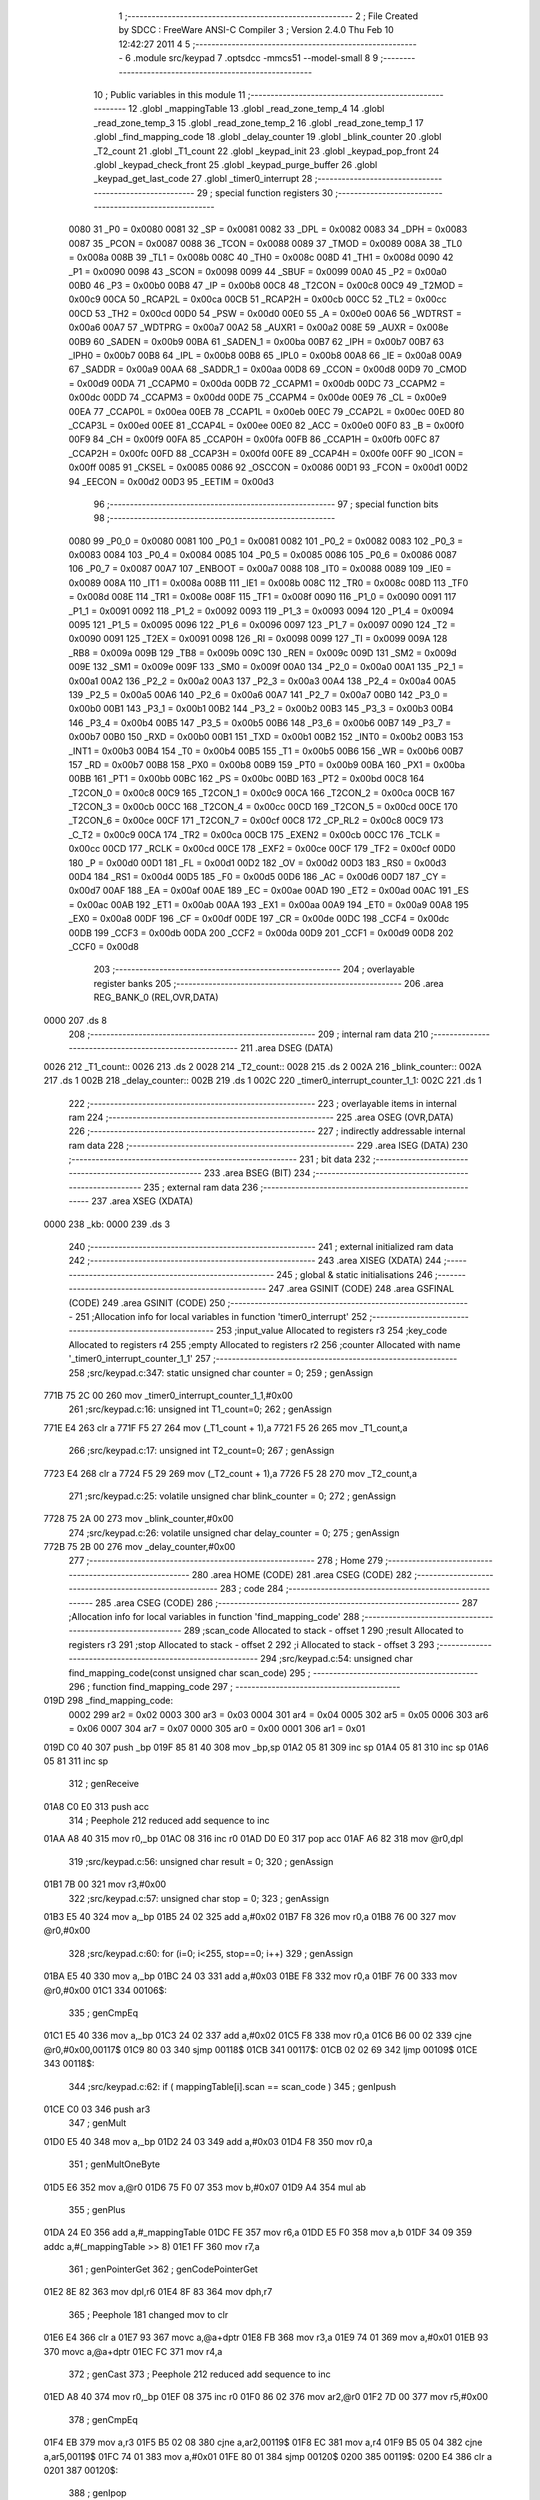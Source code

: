                               1 ;--------------------------------------------------------
                              2 ; File Created by SDCC : FreeWare ANSI-C Compiler
                              3 ; Version 2.4.0 Thu Feb 10 12:42:27 2011
                              4 
                              5 ;--------------------------------------------------------
                              6 	.module src/keypad
                              7 	.optsdcc -mmcs51 --model-small
                              8 	
                              9 ;--------------------------------------------------------
                             10 ; Public variables in this module
                             11 ;--------------------------------------------------------
                             12 	.globl _mappingTable
                             13 	.globl _read_zone_temp_4
                             14 	.globl _read_zone_temp_3
                             15 	.globl _read_zone_temp_2
                             16 	.globl _read_zone_temp_1
                             17 	.globl _find_mapping_code
                             18 	.globl _delay_counter
                             19 	.globl _blink_counter
                             20 	.globl _T2_count
                             21 	.globl _T1_count
                             22 	.globl _keypad_init
                             23 	.globl _keypad_pop_front
                             24 	.globl _keypad_check_front
                             25 	.globl _keypad_purge_buffer
                             26 	.globl _keypad_get_last_code
                             27 	.globl _timer0_interrupt
                             28 ;--------------------------------------------------------
                             29 ; special function registers
                             30 ;--------------------------------------------------------
                    0080     31 _P0	=	0x0080
                    0081     32 _SP	=	0x0081
                    0082     33 _DPL	=	0x0082
                    0083     34 _DPH	=	0x0083
                    0087     35 _PCON	=	0x0087
                    0088     36 _TCON	=	0x0088
                    0089     37 _TMOD	=	0x0089
                    008A     38 _TL0	=	0x008a
                    008B     39 _TL1	=	0x008b
                    008C     40 _TH0	=	0x008c
                    008D     41 _TH1	=	0x008d
                    0090     42 _P1	=	0x0090
                    0098     43 _SCON	=	0x0098
                    0099     44 _SBUF	=	0x0099
                    00A0     45 _P2	=	0x00a0
                    00B0     46 _P3	=	0x00b0
                    00B8     47 _IP	=	0x00b8
                    00C8     48 _T2CON	=	0x00c8
                    00C9     49 _T2MOD	=	0x00c9
                    00CA     50 _RCAP2L	=	0x00ca
                    00CB     51 _RCAP2H	=	0x00cb
                    00CC     52 _TL2	=	0x00cc
                    00CD     53 _TH2	=	0x00cd
                    00D0     54 _PSW	=	0x00d0
                    00E0     55 _A	=	0x00e0
                    00A6     56 _WDTRST	=	0x00a6
                    00A7     57 _WDTPRG	=	0x00a7
                    00A2     58 _AUXR1	=	0x00a2
                    008E     59 _AUXR	=	0x008e
                    00B9     60 _SADEN	=	0x00b9
                    00BA     61 _SADEN_1	=	0x00ba
                    00B7     62 _IPH	=	0x00b7
                    00B7     63 _IPH0	=	0x00b7
                    00B8     64 _IPL	=	0x00b8
                    00B8     65 _IPL0	=	0x00b8
                    00A8     66 _IE	=	0x00a8
                    00A9     67 _SADDR	=	0x00a9
                    00AA     68 _SADDR_1	=	0x00aa
                    00D8     69 _CCON	=	0x00d8
                    00D9     70 _CMOD	=	0x00d9
                    00DA     71 _CCAPM0	=	0x00da
                    00DB     72 _CCAPM1	=	0x00db
                    00DC     73 _CCAPM2	=	0x00dc
                    00DD     74 _CCAPM3	=	0x00dd
                    00DE     75 _CCAPM4	=	0x00de
                    00E9     76 _CL	=	0x00e9
                    00EA     77 _CCAP0L	=	0x00ea
                    00EB     78 _CCAP1L	=	0x00eb
                    00EC     79 _CCAP2L	=	0x00ec
                    00ED     80 _CCAP3L	=	0x00ed
                    00EE     81 _CCAP4L	=	0x00ee
                    00E0     82 _ACC	=	0x00e0
                    00F0     83 _B	=	0x00f0
                    00F9     84 _CH	=	0x00f9
                    00FA     85 _CCAP0H	=	0x00fa
                    00FB     86 _CCAP1H	=	0x00fb
                    00FC     87 _CCAP2H	=	0x00fc
                    00FD     88 _CCAP3H	=	0x00fd
                    00FE     89 _CCAP4H	=	0x00fe
                    00FF     90 _ICON	=	0x00ff
                    0085     91 _CKSEL	=	0x0085
                    0086     92 _OSCCON	=	0x0086
                    00D1     93 _FCON	=	0x00d1
                    00D2     94 _EECON	=	0x00d2
                    00D3     95 _EETIM	=	0x00d3
                             96 ;--------------------------------------------------------
                             97 ; special function bits 
                             98 ;--------------------------------------------------------
                    0080     99 _P0_0	=	0x0080
                    0081    100 _P0_1	=	0x0081
                    0082    101 _P0_2	=	0x0082
                    0083    102 _P0_3	=	0x0083
                    0084    103 _P0_4	=	0x0084
                    0085    104 _P0_5	=	0x0085
                    0086    105 _P0_6	=	0x0086
                    0087    106 _P0_7	=	0x0087
                    00A7    107 _ENBOOT	=	0x00a7
                    0088    108 _IT0	=	0x0088
                    0089    109 _IE0	=	0x0089
                    008A    110 _IT1	=	0x008a
                    008B    111 _IE1	=	0x008b
                    008C    112 _TR0	=	0x008c
                    008D    113 _TF0	=	0x008d
                    008E    114 _TR1	=	0x008e
                    008F    115 _TF1	=	0x008f
                    0090    116 _P1_0	=	0x0090
                    0091    117 _P1_1	=	0x0091
                    0092    118 _P1_2	=	0x0092
                    0093    119 _P1_3	=	0x0093
                    0094    120 _P1_4	=	0x0094
                    0095    121 _P1_5	=	0x0095
                    0096    122 _P1_6	=	0x0096
                    0097    123 _P1_7	=	0x0097
                    0090    124 _T2	=	0x0090
                    0091    125 _T2EX	=	0x0091
                    0098    126 _RI	=	0x0098
                    0099    127 _TI	=	0x0099
                    009A    128 _RB8	=	0x009a
                    009B    129 _TB8	=	0x009b
                    009C    130 _REN	=	0x009c
                    009D    131 _SM2	=	0x009d
                    009E    132 _SM1	=	0x009e
                    009F    133 _SM0	=	0x009f
                    00A0    134 _P2_0	=	0x00a0
                    00A1    135 _P2_1	=	0x00a1
                    00A2    136 _P2_2	=	0x00a2
                    00A3    137 _P2_3	=	0x00a3
                    00A4    138 _P2_4	=	0x00a4
                    00A5    139 _P2_5	=	0x00a5
                    00A6    140 _P2_6	=	0x00a6
                    00A7    141 _P2_7	=	0x00a7
                    00B0    142 _P3_0	=	0x00b0
                    00B1    143 _P3_1	=	0x00b1
                    00B2    144 _P3_2	=	0x00b2
                    00B3    145 _P3_3	=	0x00b3
                    00B4    146 _P3_4	=	0x00b4
                    00B5    147 _P3_5	=	0x00b5
                    00B6    148 _P3_6	=	0x00b6
                    00B7    149 _P3_7	=	0x00b7
                    00B0    150 _RXD	=	0x00b0
                    00B1    151 _TXD	=	0x00b1
                    00B2    152 _INT0	=	0x00b2
                    00B3    153 _INT1	=	0x00b3
                    00B4    154 _T0	=	0x00b4
                    00B5    155 _T1	=	0x00b5
                    00B6    156 _WR	=	0x00b6
                    00B7    157 _RD	=	0x00b7
                    00B8    158 _PX0	=	0x00b8
                    00B9    159 _PT0	=	0x00b9
                    00BA    160 _PX1	=	0x00ba
                    00BB    161 _PT1	=	0x00bb
                    00BC    162 _PS	=	0x00bc
                    00BD    163 _PT2	=	0x00bd
                    00C8    164 _T2CON_0	=	0x00c8
                    00C9    165 _T2CON_1	=	0x00c9
                    00CA    166 _T2CON_2	=	0x00ca
                    00CB    167 _T2CON_3	=	0x00cb
                    00CC    168 _T2CON_4	=	0x00cc
                    00CD    169 _T2CON_5	=	0x00cd
                    00CE    170 _T2CON_6	=	0x00ce
                    00CF    171 _T2CON_7	=	0x00cf
                    00C8    172 _CP_RL2	=	0x00c8
                    00C9    173 _C_T2	=	0x00c9
                    00CA    174 _TR2	=	0x00ca
                    00CB    175 _EXEN2	=	0x00cb
                    00CC    176 _TCLK	=	0x00cc
                    00CD    177 _RCLK	=	0x00cd
                    00CE    178 _EXF2	=	0x00ce
                    00CF    179 _TF2	=	0x00cf
                    00D0    180 _P	=	0x00d0
                    00D1    181 _FL	=	0x00d1
                    00D2    182 _OV	=	0x00d2
                    00D3    183 _RS0	=	0x00d3
                    00D4    184 _RS1	=	0x00d4
                    00D5    185 _F0	=	0x00d5
                    00D6    186 _AC	=	0x00d6
                    00D7    187 _CY	=	0x00d7
                    00AF    188 _EA	=	0x00af
                    00AE    189 _EC	=	0x00ae
                    00AD    190 _ET2	=	0x00ad
                    00AC    191 _ES	=	0x00ac
                    00AB    192 _ET1	=	0x00ab
                    00AA    193 _EX1	=	0x00aa
                    00A9    194 _ET0	=	0x00a9
                    00A8    195 _EX0	=	0x00a8
                    00DF    196 _CF	=	0x00df
                    00DE    197 _CR	=	0x00de
                    00DC    198 _CCF4	=	0x00dc
                    00DB    199 _CCF3	=	0x00db
                    00DA    200 _CCF2	=	0x00da
                    00D9    201 _CCF1	=	0x00d9
                    00D8    202 _CCF0	=	0x00d8
                            203 ;--------------------------------------------------------
                            204 ; overlayable register banks 
                            205 ;--------------------------------------------------------
                            206 	.area REG_BANK_0	(REL,OVR,DATA)
   0000                     207 	.ds 8
                            208 ;--------------------------------------------------------
                            209 ; internal ram data
                            210 ;--------------------------------------------------------
                            211 	.area DSEG    (DATA)
   0026                     212 _T1_count::
   0026                     213 	.ds 2
   0028                     214 _T2_count::
   0028                     215 	.ds 2
   002A                     216 _blink_counter::
   002A                     217 	.ds 1
   002B                     218 _delay_counter::
   002B                     219 	.ds 1
   002C                     220 _timer0_interrupt_counter_1_1:
   002C                     221 	.ds 1
                            222 ;--------------------------------------------------------
                            223 ; overlayable items in internal ram 
                            224 ;--------------------------------------------------------
                            225 	.area OSEG    (OVR,DATA)
                            226 ;--------------------------------------------------------
                            227 ; indirectly addressable internal ram data
                            228 ;--------------------------------------------------------
                            229 	.area ISEG    (DATA)
                            230 ;--------------------------------------------------------
                            231 ; bit data
                            232 ;--------------------------------------------------------
                            233 	.area BSEG    (BIT)
                            234 ;--------------------------------------------------------
                            235 ; external ram data
                            236 ;--------------------------------------------------------
                            237 	.area XSEG    (XDATA)
   0000                     238 _kb:
   0000                     239 	.ds 3
                            240 ;--------------------------------------------------------
                            241 ; external initialized ram data
                            242 ;--------------------------------------------------------
                            243 	.area XISEG   (XDATA)
                            244 ;--------------------------------------------------------
                            245 ; global & static initialisations
                            246 ;--------------------------------------------------------
                            247 	.area GSINIT  (CODE)
                            248 	.area GSFINAL (CODE)
                            249 	.area GSINIT  (CODE)
                            250 ;------------------------------------------------------------
                            251 ;Allocation info for local variables in function 'timer0_interrupt'
                            252 ;------------------------------------------------------------
                            253 ;input_value               Allocated to registers r3 
                            254 ;key_code                  Allocated to registers r4 
                            255 ;empty                     Allocated to registers r2 
                            256 ;counter                   Allocated with name '_timer0_interrupt_counter_1_1'
                            257 ;------------------------------------------------------------
                            258 ;src/keypad.c:347: static unsigned char counter = 0;
                            259 ;     genAssign
   771B 75 2C 00            260 	mov	_timer0_interrupt_counter_1_1,#0x00
                            261 ;src/keypad.c:16: unsigned int T1_count=0;
                            262 ;     genAssign
   771E E4                  263 	clr	a
   771F F5 27               264 	mov	(_T1_count + 1),a
   7721 F5 26               265 	mov	_T1_count,a
                            266 ;src/keypad.c:17: unsigned int T2_count=0;
                            267 ;     genAssign
   7723 E4                  268 	clr	a
   7724 F5 29               269 	mov	(_T2_count + 1),a
   7726 F5 28               270 	mov	_T2_count,a
                            271 ;src/keypad.c:25: volatile unsigned char blink_counter = 0;
                            272 ;     genAssign
   7728 75 2A 00            273 	mov	_blink_counter,#0x00
                            274 ;src/keypad.c:26: volatile unsigned char delay_counter = 0;
                            275 ;     genAssign
   772B 75 2B 00            276 	mov	_delay_counter,#0x00
                            277 ;--------------------------------------------------------
                            278 ; Home
                            279 ;--------------------------------------------------------
                            280 	.area HOME    (CODE)
                            281 	.area CSEG    (CODE)
                            282 ;--------------------------------------------------------
                            283 ; code
                            284 ;--------------------------------------------------------
                            285 	.area CSEG    (CODE)
                            286 ;------------------------------------------------------------
                            287 ;Allocation info for local variables in function 'find_mapping_code'
                            288 ;------------------------------------------------------------
                            289 ;scan_code                 Allocated to stack - offset 1
                            290 ;result                    Allocated to registers r3 
                            291 ;stop                      Allocated to stack - offset 2
                            292 ;i                         Allocated to stack - offset 3
                            293 ;------------------------------------------------------------
                            294 ;src/keypad.c:54: unsigned char find_mapping_code(const unsigned char scan_code)
                            295 ;	-----------------------------------------
                            296 ;	 function find_mapping_code
                            297 ;	-----------------------------------------
   019D                     298 _find_mapping_code:
                    0002    299 	ar2 = 0x02
                    0003    300 	ar3 = 0x03
                    0004    301 	ar4 = 0x04
                    0005    302 	ar5 = 0x05
                    0006    303 	ar6 = 0x06
                    0007    304 	ar7 = 0x07
                    0000    305 	ar0 = 0x00
                    0001    306 	ar1 = 0x01
   019D C0 40               307 	push	_bp
   019F 85 81 40            308 	mov	_bp,sp
   01A2 05 81               309 	inc	sp
   01A4 05 81               310 	inc	sp
   01A6 05 81               311 	inc	sp
                            312 ;     genReceive
   01A8 C0 E0               313 	push	acc
                            314 ;       Peephole 212    reduced add sequence to inc
   01AA A8 40               315 	mov     r0,_bp
   01AC 08                  316 	inc     r0
   01AD D0 E0               317 	pop	acc
   01AF A6 82               318 	mov	@r0,dpl
                            319 ;src/keypad.c:56: unsigned char result = 0;
                            320 ;     genAssign
   01B1 7B 00               321 	mov	r3,#0x00
                            322 ;src/keypad.c:57: unsigned char stop = 0;
                            323 ;     genAssign
   01B3 E5 40               324 	mov	a,_bp
   01B5 24 02               325 	add	a,#0x02
   01B7 F8                  326 	mov	r0,a
   01B8 76 00               327 	mov	@r0,#0x00
                            328 ;src/keypad.c:60: for (i=0; i<255, stop==0; i++)
                            329 ;     genAssign
   01BA E5 40               330 	mov	a,_bp
   01BC 24 03               331 	add	a,#0x03
   01BE F8                  332 	mov	r0,a
   01BF 76 00               333 	mov	@r0,#0x00
   01C1                     334 00106$:
                            335 ;     genCmpEq
   01C1 E5 40               336 	mov	a,_bp
   01C3 24 02               337 	add	a,#0x02
   01C5 F8                  338 	mov	r0,a
   01C6 B6 00 02            339 	cjne	@r0,#0x00,00117$
   01C9 80 03               340 	sjmp	00118$
   01CB                     341 00117$:
   01CB 02 02 69            342 	ljmp	00109$
   01CE                     343 00118$:
                            344 ;src/keypad.c:62: if ( mappingTable[i].scan == scan_code )
                            345 ;     genIpush
   01CE C0 03               346 	push	ar3
                            347 ;     genMult
   01D0 E5 40               348 	mov	a,_bp
   01D2 24 03               349 	add	a,#0x03
   01D4 F8                  350 	mov	r0,a
                            351 ;     genMultOneByte
   01D5 E6                  352 	mov	a,@r0
   01D6 75 F0 07            353 	mov	b,#0x07
   01D9 A4                  354 	mul	ab
                            355 ;     genPlus
   01DA 24 E0               356 	add	a,#_mappingTable
   01DC FE                  357 	mov	r6,a
   01DD E5 F0               358 	mov	a,b
   01DF 34 09               359 	addc	a,#(_mappingTable >> 8)
   01E1 FF                  360 	mov	r7,a
                            361 ;     genPointerGet
                            362 ;     genCodePointerGet
   01E2 8E 82               363 	mov	dpl,r6
   01E4 8F 83               364 	mov	dph,r7
                            365 ;       Peephole 181    changed mov to clr
   01E6 E4                  366 	clr     a
   01E7 93                  367 	movc	a,@a+dptr
   01E8 FB                  368 	mov	r3,a
   01E9 74 01               369 	mov	a,#0x01
   01EB 93                  370 	movc	a,@a+dptr
   01EC FC                  371 	mov	r4,a
                            372 ;     genCast
                            373 ;       Peephole 212    reduced add sequence to inc
   01ED A8 40               374 	mov     r0,_bp
   01EF 08                  375 	inc     r0
   01F0 86 02               376 	mov	ar2,@r0
   01F2 7D 00               377 	mov	r5,#0x00
                            378 ;     genCmpEq
   01F4 EB                  379 	mov	a,r3
   01F5 B5 02 08            380 	cjne	a,ar2,00119$
   01F8 EC                  381 	mov	a,r4
   01F9 B5 05 04            382 	cjne	a,ar5,00119$
   01FC 74 01               383 	mov	a,#0x01
   01FE 80 01               384 	sjmp	00120$
   0200                     385 00119$:
   0200 E4                  386 	clr	a
   0201                     387 00120$:
                            388 ;     genIpop
   0201 D0 03               389 	pop	ar3
                            390 ;     genIfx
                            391 ;     genIfxJump
                            392 ;       Peephole 110    removed ljmp by inverse jump logic
   0203 60 19               393 	jz      00102$
   0205                     394 00121$:
                            395 ;src/keypad.c:64: result = mappingTable[i].normalized;
                            396 ;     genPlus
                            397 ;     genPlusIncr
   0205 74 02               398 	mov	a,#0x02
                            399 ;       Peephole 236.a  used r6 instead of ar6
   0207 2E                  400 	add     a,r6
   0208 F5 82               401 	mov	dpl,a
                            402 ;       Peephole 181    changed mov to clr
   020A E4                  403 	clr     a
                            404 ;       Peephole 236.b  used r7 instead of ar7
   020B 3F                  405 	addc    a,r7
   020C F5 83               406 	mov	dph,a
                            407 ;     genPointerGet
                            408 ;     genCodePointerGet
                            409 ;       Peephole 181    changed mov to clr
   020E E4                  410 	clr     a
   020F 93                  411 	movc	a,@a+dptr
   0210 FA                  412 	mov	r2,a
   0211 74 01               413 	mov	a,#0x01
   0213 93                  414 	movc	a,@a+dptr
   0214 FC                  415 	mov	r4,a
                            416 ;     genCast
   0215 8A 03               417 	mov	ar3,r2
                            418 ;src/keypad.c:65: stop = 1;
                            419 ;     genAssign
   0217 E5 40               420 	mov	a,_bp
   0219 24 02               421 	add	a,#0x02
   021B F8                  422 	mov	r0,a
   021C 76 01               423 	mov	@r0,#0x01
   021E                     424 00102$:
                            425 ;src/keypad.c:68: if ( (mappingTable[i].scan == 0) && 
                            426 ;     genMult
   021E E5 40               427 	mov	a,_bp
   0220 24 03               428 	add	a,#0x03
   0222 F8                  429 	mov	r0,a
                            430 ;     genMultOneByte
   0223 E6                  431 	mov	a,@r0
   0224 75 F0 07            432 	mov	b,#0x07
   0227 A4                  433 	mul	ab
                            434 ;     genPlus
   0228 24 E0               435 	add	a,#_mappingTable
   022A FA                  436 	mov	r2,a
   022B E5 F0               437 	mov	a,b
   022D 34 09               438 	addc	a,#(_mappingTable >> 8)
   022F FC                  439 	mov	r4,a
                            440 ;     genPointerGet
                            441 ;     genCodePointerGet
   0230 8A 82               442 	mov	dpl,r2
   0232 8C 83               443 	mov	dph,r4
                            444 ;       Peephole 181    changed mov to clr
   0234 E4                  445 	clr     a
   0235 93                  446 	movc	a,@a+dptr
   0236 FD                  447 	mov	r5,a
   0237 74 01               448 	mov	a,#0x01
   0239 93                  449 	movc	a,@a+dptr
   023A FE                  450 	mov	r6,a
                            451 ;     genCmpEq
                            452 ;       Peephole 112.b  changed ljmp to sjmp
                            453 ;       Peephole 198    optimized misc jump sequence
   023B BD 00 22            454 	cjne    r5,#0x00,00108$
   023E BE 00 1F            455 	cjne    r6,#0x00,00108$
                            456 ;00122$:
                            457 ;       Peephole 200    removed redundant sjmp
   0241                     458 00123$:
                            459 ;src/keypad.c:69: (mappingTable[i].normalized == 0) )
                            460 ;     genPlus
                            461 ;     genPlusIncr
   0241 74 02               462 	mov	a,#0x02
                            463 ;       Peephole 236.a  used r2 instead of ar2
   0243 2A                  464 	add     a,r2
   0244 F5 82               465 	mov	dpl,a
                            466 ;       Peephole 181    changed mov to clr
   0246 E4                  467 	clr     a
                            468 ;       Peephole 236.b  used r4 instead of ar4
   0247 3C                  469 	addc    a,r4
   0248 F5 83               470 	mov	dph,a
                            471 ;     genPointerGet
                            472 ;     genCodePointerGet
                            473 ;       Peephole 181    changed mov to clr
   024A E4                  474 	clr     a
   024B 93                  475 	movc	a,@a+dptr
   024C FA                  476 	mov	r2,a
   024D 74 01               477 	mov	a,#0x01
   024F 93                  478 	movc	a,@a+dptr
   0250 FC                  479 	mov	r4,a
                            480 ;     genCmpEq
                            481 ;       Peephole 112.b  changed ljmp to sjmp
                            482 ;       Peephole 198    optimized misc jump sequence
   0251 BA 00 0C            483 	cjne    r2,#0x00,00108$
   0254 BC 00 09            484 	cjne    r4,#0x00,00108$
                            485 ;00124$:
                            486 ;       Peephole 200    removed redundant sjmp
   0257                     487 00125$:
                            488 ;src/keypad.c:71: stop = 1;
                            489 ;     genAssign
   0257 E5 40               490 	mov	a,_bp
   0259 24 02               491 	add	a,#0x02
   025B F8                  492 	mov	r0,a
   025C 76 01               493 	mov	@r0,#0x01
                            494 ;src/keypad.c:72: result = SCAN_ERROR;
                            495 ;     genAssign
   025E 7B 92               496 	mov	r3,#0x92
   0260                     497 00108$:
                            498 ;src/keypad.c:60: for (i=0; i<255, stop==0; i++)
                            499 ;     genPlus
   0260 E5 40               500 	mov	a,_bp
   0262 24 03               501 	add	a,#0x03
   0264 F8                  502 	mov	r0,a
                            503 ;     genPlusIncr
   0265 06                  504 	inc	@r0
   0266 02 01 C1            505 	ljmp	00106$
   0269                     506 00109$:
                            507 ;src/keypad.c:77: return result;
                            508 ;     genRet
   0269 8B 82               509 	mov	dpl,r3
   026B                     510 00110$:
   026B 85 40 81            511 	mov	sp,_bp
   026E D0 40               512 	pop	_bp
   0270 22                  513 	ret
                            514 ;------------------------------------------------------------
                            515 ;Allocation info for local variables in function 'keypad_init'
                            516 ;------------------------------------------------------------
                            517 ;------------------------------------------------------------
                            518 ;src/keypad.c:85: void keypad_init (void)
                            519 ;	-----------------------------------------
                            520 ;	 function keypad_init
                            521 ;	-----------------------------------------
   0271                     522 _keypad_init:
   0271 C0 40               523 	push	_bp
   0273 85 81 40            524 	mov	_bp,sp
                            525 ;src/keypad.c:87: kb.last_code = BUFFER_EMPTY;
                            526 ;     genPointerSet
                            527 ;     genFarPointerSet
   0276 90 00 00            528 	mov	dptr,#_kb
   0279 74 90               529 	mov	a,#0x90
   027B F0                  530 	movx	@dptr,a
                            531 ;src/keypad.c:88: kb.status = BUFFER_EMPTY;
                            532 ;     genPointerSet
                            533 ;     genFarPointerSet
   027C 90 00 01            534 	mov	dptr,#(_kb + 0x0001)
   027F 74 90               535 	mov	a,#0x90
   0281 F0                  536 	movx	@dptr,a
                            537 ;src/keypad.c:91: ENABLE_T0_INTERRUPT;
                            538 ;     genAssign
   0282 D2 A9               539 	setb	_ET0
                            540 ;src/keypad.c:92: KEYPAD_START;
                            541 ;     genAssign
   0284 D2 8C               542 	setb	_TR0
   0286                     543 00101$:
   0286 85 40 81            544 	mov	sp,_bp
   0289 D0 40               545 	pop	_bp
   028B 22                  546 	ret
                            547 ;------------------------------------------------------------
                            548 ;Allocation info for local variables in function 'keypad_pop_front'
                            549 ;------------------------------------------------------------
                            550 ;------------------------------------------------------------
                            551 ;src/keypad.c:95: unsigned char keypad_pop_front(void)
                            552 ;	-----------------------------------------
                            553 ;	 function keypad_pop_front
                            554 ;	-----------------------------------------
   028C                     555 _keypad_pop_front:
   028C C0 40               556 	push	_bp
   028E 85 81 40            557 	mov	_bp,sp
                            558 ;src/keypad.c:97: return kb.buffer;
                            559 ;     genPointerGet
                            560 ;     genFarPointerGet
   0291 90 00 02            561 	mov	dptr,#(_kb + 0x0002)
   0294 E0                  562 	movx	a,@dptr
                            563 ;     genRet
                            564 ;       Peephole 244.c  loading dpl from a instead of r2
   0295 FA                  565 	mov	r2,a
   0296 F5 82               566 	mov	dpl,a
   0298                     567 00101$:
   0298 85 40 81            568 	mov	sp,_bp
   029B D0 40               569 	pop	_bp
   029D 22                  570 	ret
                            571 ;------------------------------------------------------------
                            572 ;Allocation info for local variables in function 'keypad_check_front'
                            573 ;------------------------------------------------------------
                            574 ;------------------------------------------------------------
                            575 ;src/keypad.c:100: unsigned char keypad_check_front(void)
                            576 ;	-----------------------------------------
                            577 ;	 function keypad_check_front
                            578 ;	-----------------------------------------
   029E                     579 _keypad_check_front:
   029E C0 40               580 	push	_bp
   02A0 85 81 40            581 	mov	_bp,sp
                            582 ;src/keypad.c:102: return kb.status;
                            583 ;     genPointerGet
                            584 ;     genFarPointerGet
   02A3 90 00 01            585 	mov	dptr,#(_kb + 0x0001)
   02A6 E0                  586 	movx	a,@dptr
                            587 ;     genRet
                            588 ;       Peephole 244.c  loading dpl from a instead of r2
   02A7 FA                  589 	mov	r2,a
   02A8 F5 82               590 	mov	dpl,a
   02AA                     591 00101$:
   02AA 85 40 81            592 	mov	sp,_bp
   02AD D0 40               593 	pop	_bp
   02AF 22                  594 	ret
                            595 ;------------------------------------------------------------
                            596 ;Allocation info for local variables in function 'keypad_purge_buffer'
                            597 ;------------------------------------------------------------
                            598 ;------------------------------------------------------------
                            599 ;src/keypad.c:105: void keypad_purge_buffer(void)
                            600 ;	-----------------------------------------
                            601 ;	 function keypad_purge_buffer
                            602 ;	-----------------------------------------
   02B0                     603 _keypad_purge_buffer:
   02B0 C0 40               604 	push	_bp
   02B2 85 81 40            605 	mov	_bp,sp
                            606 ;src/keypad.c:107: kb.status = BUFFER_EMPTY;
                            607 ;     genPointerSet
                            608 ;     genFarPointerSet
   02B5 90 00 01            609 	mov	dptr,#(_kb + 0x0001)
   02B8 74 90               610 	mov	a,#0x90
   02BA F0                  611 	movx	@dptr,a
   02BB                     612 00101$:
   02BB 85 40 81            613 	mov	sp,_bp
   02BE D0 40               614 	pop	_bp
   02C0 22                  615 	ret
                            616 ;------------------------------------------------------------
                            617 ;Allocation info for local variables in function 'keypad_get_last_code'
                            618 ;------------------------------------------------------------
                            619 ;------------------------------------------------------------
                            620 ;src/keypad.c:110: unsigned char keypad_get_last_code(void)
                            621 ;	-----------------------------------------
                            622 ;	 function keypad_get_last_code
                            623 ;	-----------------------------------------
   02C1                     624 _keypad_get_last_code:
   02C1 C0 40               625 	push	_bp
   02C3 85 81 40            626 	mov	_bp,sp
                            627 ;src/keypad.c:112: return kb.last_code;
                            628 ;     genPointerGet
                            629 ;     genFarPointerGet
   02C6 90 00 00            630 	mov	dptr,#_kb
   02C9 E0                  631 	movx	a,@dptr
                            632 ;     genRet
                            633 ;       Peephole 244.c  loading dpl from a instead of r2
   02CA FA                  634 	mov	r2,a
   02CB F5 82               635 	mov	dpl,a
   02CD                     636 00101$:
   02CD 85 40 81            637 	mov	sp,_bp
   02D0 D0 40               638 	pop	_bp
   02D2 22                  639 	ret
                            640 ;------------------------------------------------------------
                            641 ;Allocation info for local variables in function 'read_zone_temp_1'
                            642 ;------------------------------------------------------------
                            643 ;result                    Allocated to registers r2 r3 
                            644 ;------------------------------------------------------------
                            645 ;src/keypad.c:115: unsigned int read_zone_temp_1()
                            646 ;	-----------------------------------------
                            647 ;	 function read_zone_temp_1
                            648 ;	-----------------------------------------
   02D3                     649 _read_zone_temp_1:
   02D3 C0 40               650 	push	_bp
   02D5 85 81 40            651 	mov	_bp,sp
                            652 ;src/keypad.c:117: unsigned int result = 0;
                            653 ;     genAssign
   02D8 7A 00               654 	mov	r2,#0x00
                            655 ;src/keypad.c:119: T1_count=0;
                            656 ;     genAssign
                            657 ;       Peephole 3.b    changed mov to clr
   02DA E4                  658 	clr     a
   02DB FB                  659 	mov     r3,a
   02DC F5 27               660 	mov	(_T1_count + 1),a
   02DE F5 26               661 	mov	_T1_count,a
                            662 ;src/keypad.c:120: T2_count=0;
                            663 ;     genAssign
   02E0 E4                  664 	clr	a
   02E1 F5 29               665 	mov	(_T2_count + 1),a
   02E3 F5 28               666 	mov	_T2_count,a
                            667 ;src/keypad.c:123: while( SENSOR_ZONE_1 )
   02E5                     668 00103$:
                            669 ;     genIfx
                            670 ;     genIfxJump
                            671 ;       Peephole 111    removed ljmp by inverse jump logic
   02E5 30 94 17            672 	jnb     _P1_4,00108$
   02E8                     673 00138$:
                            674 ;src/keypad.c:125: if (++T2_count == 0x8000)
                            675 ;     genPlus
                            676 ;     genPlusIncr
   02E8 05 28               677 	inc	_T2_count
   02EA E4                  678 	clr	a
   02EB B5 28 02            679 	cjne	a,_T2_count,00139$
   02EE 05 29               680 	inc	(_T2_count + 1)
   02F0                     681 00139$:
                            682 ;     genCmpEq
   02F0 E5 28               683 	mov	a,_T2_count
                            684 ;       Peephole 112.b  changed ljmp to sjmp
                            685 ;       Peephole 197.a  optimized misc jump sequence
   02F2 70 F1               686 	jnz     00103$
   02F4 E5 29               687 	mov     a,(_T2_count + 1)
   02F6 B4 80 EC            688 	cjne    a,#0x80,00103$
                            689 ;00140$:     
                            690 ;       Peephole 200    removed redundant sjmp
   02F9                     691 00141$:
                            692 ;src/keypad.c:126: return 0;
                            693 ;     genRet
                            694 ;       Peephole 182.b  used 16 bit load of dptr
   02F9 90 00 00            695 	mov     dptr,#0x0000
   02FC 02 03 C4            696 	ljmp	00123$
                            697 ;src/keypad.c:130: while( !SENSOR_ZONE_1 )
   02FF                     698 00108$:
                            699 ;     genIfx
                            700 ;     genIfxJump
                            701 ;       Peephole 112.a  removed ljmp by inverse jump logic
   02FF 20 94 17            702 	jb      _P1_4,00110$
   0302                     703 00142$:
                            704 ;src/keypad.c:132: if (++T2_count == 0x8000)
                            705 ;     genPlus
                            706 ;     genPlusIncr
   0302 05 28               707 	inc	_T2_count
   0304 E4                  708 	clr	a
   0305 B5 28 02            709 	cjne	a,_T2_count,00143$
   0308 05 29               710 	inc	(_T2_count + 1)
   030A                     711 00143$:
                            712 ;     genCmpEq
   030A E5 28               713 	mov	a,_T2_count
                            714 ;       Peephole 112.b  changed ljmp to sjmp
                            715 ;       Peephole 197.a  optimized misc jump sequence
   030C 70 F1               716 	jnz     00108$
   030E E5 29               717 	mov     a,(_T2_count + 1)
   0310 B4 80 EC            718 	cjne    a,#0x80,00108$
                            719 ;00144$:     
                            720 ;       Peephole 200    removed redundant sjmp
   0313                     721 00145$:
                            722 ;src/keypad.c:133: return 0;
                            723 ;     genRet
                            724 ;       Peephole 182.b  used 16 bit load of dptr
   0313 90 00 00            725 	mov     dptr,#0x0000
   0316 02 03 C4            726 	ljmp	00123$
   0319                     727 00110$:
                            728 ;src/keypad.c:136: T1_count=0;
                            729 ;     genAssign
   0319 E4                  730 	clr	a
   031A F5 27               731 	mov	(_T1_count + 1),a
   031C F5 26               732 	mov	_T1_count,a
                            733 ;src/keypad.c:137: T2_count=0;
                            734 ;     genAssign
   031E E4                  735 	clr	a
   031F F5 29               736 	mov	(_T2_count + 1),a
   0321 F5 28               737 	mov	_T2_count,a
                            738 ;src/keypad.c:140: while( SENSOR_ZONE_1 )
   0323                     739 00113$:
                            740 ;     genIfx
                            741 ;     genIfxJump
                            742 ;       Peephole 111    removed ljmp by inverse jump logic
   0323 30 94 17            743 	jnb     _P1_4,00118$
   0326                     744 00146$:
                            745 ;src/keypad.c:143: T1_count++;
                            746 ;     genPlus
                            747 ;     genPlusIncr
   0326 05 26               748 	inc	_T1_count
   0328 E4                  749 	clr	a
   0329 B5 26 02            750 	cjne	a,_T1_count,00147$
   032C 05 27               751 	inc	(_T1_count + 1)
   032E                     752 00147$:
                            753 ;src/keypad.c:144: if (T1_count == 0x8000)
                            754 ;     genCmpEq
   032E E5 26               755 	mov	a,_T1_count
                            756 ;       Peephole 112.b  changed ljmp to sjmp
                            757 ;       Peephole 197.a  optimized misc jump sequence
   0330 70 F1               758 	jnz     00113$
   0332 E5 27               759 	mov     a,(_T1_count + 1)
   0334 B4 80 EC            760 	cjne    a,#0x80,00113$
                            761 ;00148$:     
                            762 ;       Peephole 200    removed redundant sjmp
   0337                     763 00149$:
                            764 ;src/keypad.c:145: return 0;
                            765 ;     genRet
                            766 ;       Peephole 182.b  used 16 bit load of dptr
   0337 90 00 00            767 	mov     dptr,#0x0000
   033A 02 03 C4            768 	ljmp	00123$
                            769 ;src/keypad.c:149: while( !SENSOR_ZONE_1 )
   033D                     770 00118$:
                            771 ;     genIfx
                            772 ;     genIfxJump
                            773 ;       Peephole 112.a  removed ljmp by inverse jump logic
   033D 20 94 16            774 	jb      _P1_4,00120$
   0340                     775 00150$:
                            776 ;src/keypad.c:151: T2_count++;
                            777 ;     genPlus
                            778 ;     genPlusIncr
   0340 05 28               779 	inc	_T2_count
   0342 E4                  780 	clr	a
   0343 B5 28 02            781 	cjne	a,_T2_count,00151$
   0346 05 29               782 	inc	(_T2_count + 1)
   0348                     783 00151$:
                            784 ;src/keypad.c:152: if (T2_count == 0x8000)
                            785 ;     genCmpEq
   0348 E5 28               786 	mov	a,_T2_count
                            787 ;       Peephole 112.b  changed ljmp to sjmp
                            788 ;       Peephole 197.a  optimized misc jump sequence
   034A 70 F1               789 	jnz     00118$
   034C E5 29               790 	mov     a,(_T2_count + 1)
   034E B4 80 EC            791 	cjne    a,#0x80,00118$
                            792 ;00152$:     
                            793 ;       Peephole 200    removed redundant sjmp
   0351                     794 00153$:
                            795 ;src/keypad.c:153: return 0;
                            796 ;     genRet
                            797 ;       Peephole 182.b  used 16 bit load of dptr
   0351 90 00 00            798 	mov     dptr,#0x0000
                            799 ;       Peephole 112.b  changed ljmp to sjmp
   0354 80 6E               800 	sjmp    00123$
   0356                     801 00120$:
                            802 ;src/keypad.c:156: if (T2_count != 0)
                            803 ;     genCmpEq
   0356 E5 28               804 	mov	a,_T2_count
   0358 70 04               805 	jnz	00154$
   035A E5 29               806 	mov	a,(_T2_count + 1)
                            807 ;       Peephole 110    removed ljmp by inverse jump logic
   035C 60 62               808 	jz      00122$
   035E                     809 00154$:
                            810 ;src/keypad.c:164: result = (unsigned int)235L-((400L*T1_count)/T2_count);
                            811 ;     genCast
   035E AC 26               812 	mov	r4,_T1_count
   0360 AD 27               813 	mov	r5,(_T1_count + 1)
   0362 7E 00               814 	mov	r6,#0x00
   0364 7F 00               815 	mov	r7,#0x00
                            816 ;     genAssign
   0366 75 42 90            817 	mov	__mullong_PARM_2,#0x90
   0369 75 43 01            818 	mov	(__mullong_PARM_2 + 1),#0x01
   036C 75 44 00            819 	mov	(__mullong_PARM_2 + 2),#0x00
   036F 75 45 00            820 	mov	(__mullong_PARM_2 + 3),#0x00
                            821 ;     genCall
   0372 8C 82               822 	mov	dpl,r4
   0374 8D 83               823 	mov	dph,r5
   0376 8E F0               824 	mov	b,r6
   0378 EF                  825 	mov	a,r7
   0379 12 70 BF            826 	lcall	__mullong
                            827 ;     genCast
                            828 ;     genCall
   037C AC 82               829 	mov     r4,dpl
   037E AD 83               830 	mov     r5,dph
   0380 AE F0               831 	mov     r6,b
   0382 FF                  832 	mov     r7,a
   0383 85 28 42            833 	mov     __divslong_PARM_2,_T2_count
   0386 85 29 43            834 	mov     (__divslong_PARM_2 + 1),(_T2_count + 1)
   0389 75 44 00            835 	mov     (__divslong_PARM_2 + 2),#0x00
   038C 75 45 00            836 	mov     (__divslong_PARM_2 + 3),#0x00
                            837 ;       Peephole 238.a  removed 4 redundant moves
   038F 12 71 7A            838 	lcall	__divslong
   0392 AC 82               839 	mov	r4,dpl
   0394 AD 83               840 	mov	r5,dph
   0396 AE F0               841 	mov	r6,b
   0398 FF                  842 	mov	r7,a
                            843 ;     genMinus
   0399 74 EB               844 	mov	a,#0xEB
   039B C3                  845 	clr	c
                            846 ;       Peephole 236.l  used r4 instead of ar4
   039C 9C                  847 	subb    a,r4
   039D FC                  848 	mov	r4,a
                            849 ;       Peephole 181    changed mov to clr
   039E E4                  850 	clr     a
                            851 ;       Peephole 236.l  used r5 instead of ar5
   039F 9D                  852 	subb    a,r5
   03A0 FD                  853 	mov	r5,a
                            854 ;       Peephole 181    changed mov to clr
   03A1 E4                  855 	clr     a
                            856 ;       Peephole 236.l  used r6 instead of ar6
   03A2 9E                  857 	subb    a,r6
   03A3 FE                  858 	mov	r6,a
                            859 ;       Peephole 181    changed mov to clr
   03A4 E4                  860 	clr     a
                            861 ;       Peephole 236.l  used r7 instead of ar7
   03A5 9F                  862 	subb    a,r7
   03A6 FF                  863 	mov	r7,a
                            864 ;     genCast
   03A7 8C 02               865 	mov	ar2,r4
   03A9 8D 03               866 	mov	ar3,r5
                            867 ;src/keypad.c:165: result *= 10;
                            868 ;     genAssign
   03AB E4                  869 	clr	a
   03AC F5 43               870 	mov	(__mulint_PARM_2 + 1),a
   03AE 75 42 0A            871 	mov	__mulint_PARM_2,#0x0A
                            872 ;     genCall
   03B1 8A 82               873 	mov	dpl,r2
   03B3 8B 83               874 	mov	dph,r3
   03B5 12 70 A2            875 	lcall	__mulint
   03B8 AC 82               876 	mov	r4,dpl
   03BA AD 83               877 	mov	r5,dph
                            878 ;     genAssign
   03BC 8C 02               879 	mov	ar2,r4
   03BE 8D 03               880 	mov	ar3,r5
   03C0                     881 00122$:
                            882 ;src/keypad.c:168: return result;
                            883 ;     genRet
   03C0 8A 82               884 	mov	dpl,r2
   03C2 8B 83               885 	mov	dph,r3
   03C4                     886 00123$:
   03C4 85 40 81            887 	mov	sp,_bp
   03C7 D0 40               888 	pop	_bp
   03C9 22                  889 	ret
                            890 ;------------------------------------------------------------
                            891 ;Allocation info for local variables in function 'read_zone_temp_2'
                            892 ;------------------------------------------------------------
                            893 ;result                    Allocated to registers r2 r3 
                            894 ;------------------------------------------------------------
                            895 ;src/keypad.c:171: unsigned int read_zone_temp_2()
                            896 ;	-----------------------------------------
                            897 ;	 function read_zone_temp_2
                            898 ;	-----------------------------------------
   03CA                     899 _read_zone_temp_2:
   03CA C0 40               900 	push	_bp
   03CC 85 81 40            901 	mov	_bp,sp
                            902 ;src/keypad.c:173: unsigned int result = 0;
                            903 ;     genAssign
   03CF 7A 00               904 	mov	r2,#0x00
                            905 ;src/keypad.c:175: T1_count=0;
                            906 ;     genAssign
                            907 ;       Peephole 3.b    changed mov to clr
   03D1 E4                  908 	clr     a
   03D2 FB                  909 	mov     r3,a
   03D3 F5 27               910 	mov	(_T1_count + 1),a
   03D5 F5 26               911 	mov	_T1_count,a
                            912 ;src/keypad.c:176: T2_count=0;
                            913 ;     genAssign
   03D7 E4                  914 	clr	a
   03D8 F5 29               915 	mov	(_T2_count + 1),a
   03DA F5 28               916 	mov	_T2_count,a
                            917 ;src/keypad.c:179: while( SENSOR_ZONE_2 )
   03DC                     918 00103$:
                            919 ;     genIfx
                            920 ;     genIfxJump
                            921 ;       Peephole 111    removed ljmp by inverse jump logic
   03DC 30 93 17            922 	jnb     _P1_3,00108$
   03DF                     923 00138$:
                            924 ;src/keypad.c:181: if (++T2_count == 0x8000)
                            925 ;     genPlus
                            926 ;     genPlusIncr
   03DF 05 28               927 	inc	_T2_count
   03E1 E4                  928 	clr	a
   03E2 B5 28 02            929 	cjne	a,_T2_count,00139$
   03E5 05 29               930 	inc	(_T2_count + 1)
   03E7                     931 00139$:
                            932 ;     genCmpEq
   03E7 E5 28               933 	mov	a,_T2_count
                            934 ;       Peephole 112.b  changed ljmp to sjmp
                            935 ;       Peephole 197.a  optimized misc jump sequence
   03E9 70 F1               936 	jnz     00103$
   03EB E5 29               937 	mov     a,(_T2_count + 1)
   03ED B4 80 EC            938 	cjne    a,#0x80,00103$
                            939 ;00140$:     
                            940 ;       Peephole 200    removed redundant sjmp
   03F0                     941 00141$:
                            942 ;src/keypad.c:182: return 0;
                            943 ;     genRet
                            944 ;       Peephole 182.b  used 16 bit load of dptr
   03F0 90 00 00            945 	mov     dptr,#0x0000
   03F3 02 04 BB            946 	ljmp	00123$
                            947 ;src/keypad.c:186: while( !SENSOR_ZONE_2 )
   03F6                     948 00108$:
                            949 ;     genIfx
                            950 ;     genIfxJump
                            951 ;       Peephole 112.a  removed ljmp by inverse jump logic
   03F6 20 93 17            952 	jb      _P1_3,00110$
   03F9                     953 00142$:
                            954 ;src/keypad.c:188: if (++T2_count == 0x8000)
                            955 ;     genPlus
                            956 ;     genPlusIncr
   03F9 05 28               957 	inc	_T2_count
   03FB E4                  958 	clr	a
   03FC B5 28 02            959 	cjne	a,_T2_count,00143$
   03FF 05 29               960 	inc	(_T2_count + 1)
   0401                     961 00143$:
                            962 ;     genCmpEq
   0401 E5 28               963 	mov	a,_T2_count
                            964 ;       Peephole 112.b  changed ljmp to sjmp
                            965 ;       Peephole 197.a  optimized misc jump sequence
   0403 70 F1               966 	jnz     00108$
   0405 E5 29               967 	mov     a,(_T2_count + 1)
   0407 B4 80 EC            968 	cjne    a,#0x80,00108$
                            969 ;00144$:     
                            970 ;       Peephole 200    removed redundant sjmp
   040A                     971 00145$:
                            972 ;src/keypad.c:189: return 0;
                            973 ;     genRet
                            974 ;       Peephole 182.b  used 16 bit load of dptr
   040A 90 00 00            975 	mov     dptr,#0x0000
   040D 02 04 BB            976 	ljmp	00123$
   0410                     977 00110$:
                            978 ;src/keypad.c:192: T1_count=0;
                            979 ;     genAssign
   0410 E4                  980 	clr	a
   0411 F5 27               981 	mov	(_T1_count + 1),a
   0413 F5 26               982 	mov	_T1_count,a
                            983 ;src/keypad.c:193: T2_count=0;
                            984 ;     genAssign
   0415 E4                  985 	clr	a
   0416 F5 29               986 	mov	(_T2_count + 1),a
   0418 F5 28               987 	mov	_T2_count,a
                            988 ;src/keypad.c:196: while( SENSOR_ZONE_2 )
   041A                     989 00113$:
                            990 ;     genIfx
                            991 ;     genIfxJump
                            992 ;       Peephole 111    removed ljmp by inverse jump logic
   041A 30 93 17            993 	jnb     _P1_3,00118$
   041D                     994 00146$:
                            995 ;src/keypad.c:199: T1_count++;
                            996 ;     genPlus
                            997 ;     genPlusIncr
   041D 05 26               998 	inc	_T1_count
   041F E4                  999 	clr	a
   0420 B5 26 02           1000 	cjne	a,_T1_count,00147$
   0423 05 27              1001 	inc	(_T1_count + 1)
   0425                    1002 00147$:
                           1003 ;src/keypad.c:200: if (T1_count == 0x8000)
                           1004 ;     genCmpEq
   0425 E5 26              1005 	mov	a,_T1_count
                           1006 ;       Peephole 112.b  changed ljmp to sjmp
                           1007 ;       Peephole 197.a  optimized misc jump sequence
   0427 70 F1              1008 	jnz     00113$
   0429 E5 27              1009 	mov     a,(_T1_count + 1)
   042B B4 80 EC           1010 	cjne    a,#0x80,00113$
                           1011 ;00148$:     
                           1012 ;       Peephole 200    removed redundant sjmp
   042E                    1013 00149$:
                           1014 ;src/keypad.c:201: return 0;
                           1015 ;     genRet
                           1016 ;       Peephole 182.b  used 16 bit load of dptr
   042E 90 00 00           1017 	mov     dptr,#0x0000
   0431 02 04 BB           1018 	ljmp	00123$
                           1019 ;src/keypad.c:205: while( !SENSOR_ZONE_2 )
   0434                    1020 00118$:
                           1021 ;     genIfx
                           1022 ;     genIfxJump
                           1023 ;       Peephole 112.a  removed ljmp by inverse jump logic
   0434 20 93 16           1024 	jb      _P1_3,00120$
   0437                    1025 00150$:
                           1026 ;src/keypad.c:207: T2_count++;
                           1027 ;     genPlus
                           1028 ;     genPlusIncr
   0437 05 28              1029 	inc	_T2_count
   0439 E4                 1030 	clr	a
   043A B5 28 02           1031 	cjne	a,_T2_count,00151$
   043D 05 29              1032 	inc	(_T2_count + 1)
   043F                    1033 00151$:
                           1034 ;src/keypad.c:208: if (T2_count == 0x8000)
                           1035 ;     genCmpEq
   043F E5 28              1036 	mov	a,_T2_count
                           1037 ;       Peephole 112.b  changed ljmp to sjmp
                           1038 ;       Peephole 197.a  optimized misc jump sequence
   0441 70 F1              1039 	jnz     00118$
   0443 E5 29              1040 	mov     a,(_T2_count + 1)
   0445 B4 80 EC           1041 	cjne    a,#0x80,00118$
                           1042 ;00152$:     
                           1043 ;       Peephole 200    removed redundant sjmp
   0448                    1044 00153$:
                           1045 ;src/keypad.c:209: return 0;
                           1046 ;     genRet
                           1047 ;       Peephole 182.b  used 16 bit load of dptr
   0448 90 00 00           1048 	mov     dptr,#0x0000
                           1049 ;       Peephole 112.b  changed ljmp to sjmp
   044B 80 6E              1050 	sjmp    00123$
   044D                    1051 00120$:
                           1052 ;src/keypad.c:212: if (T2_count != 0)
                           1053 ;     genCmpEq
   044D E5 28              1054 	mov	a,_T2_count
   044F 70 04              1055 	jnz	00154$
   0451 E5 29              1056 	mov	a,(_T2_count + 1)
                           1057 ;       Peephole 110    removed ljmp by inverse jump logic
   0453 60 62              1058 	jz      00122$
   0455                    1059 00154$:
                           1060 ;src/keypad.c:219: result = (unsigned int)235L-((400L*T1_count)/T2_count);
                           1061 ;     genCast
   0455 AC 26              1062 	mov	r4,_T1_count
   0457 AD 27              1063 	mov	r5,(_T1_count + 1)
   0459 7E 00              1064 	mov	r6,#0x00
   045B 7F 00              1065 	mov	r7,#0x00
                           1066 ;     genAssign
   045D 75 42 90           1067 	mov	__mullong_PARM_2,#0x90
   0460 75 43 01           1068 	mov	(__mullong_PARM_2 + 1),#0x01
   0463 75 44 00           1069 	mov	(__mullong_PARM_2 + 2),#0x00
   0466 75 45 00           1070 	mov	(__mullong_PARM_2 + 3),#0x00
                           1071 ;     genCall
   0469 8C 82              1072 	mov	dpl,r4
   046B 8D 83              1073 	mov	dph,r5
   046D 8E F0              1074 	mov	b,r6
   046F EF                 1075 	mov	a,r7
   0470 12 70 BF           1076 	lcall	__mullong
                           1077 ;     genCast
                           1078 ;     genCall
   0473 AC 82              1079 	mov     r4,dpl
   0475 AD 83              1080 	mov     r5,dph
   0477 AE F0              1081 	mov     r6,b
   0479 FF                 1082 	mov     r7,a
   047A 85 28 42           1083 	mov     __divslong_PARM_2,_T2_count
   047D 85 29 43           1084 	mov     (__divslong_PARM_2 + 1),(_T2_count + 1)
   0480 75 44 00           1085 	mov     (__divslong_PARM_2 + 2),#0x00
   0483 75 45 00           1086 	mov     (__divslong_PARM_2 + 3),#0x00
                           1087 ;       Peephole 238.a  removed 4 redundant moves
   0486 12 71 7A           1088 	lcall	__divslong
   0489 AC 82              1089 	mov	r4,dpl
   048B AD 83              1090 	mov	r5,dph
   048D AE F0              1091 	mov	r6,b
   048F FF                 1092 	mov	r7,a
                           1093 ;     genMinus
   0490 74 EB              1094 	mov	a,#0xEB
   0492 C3                 1095 	clr	c
                           1096 ;       Peephole 236.l  used r4 instead of ar4
   0493 9C                 1097 	subb    a,r4
   0494 FC                 1098 	mov	r4,a
                           1099 ;       Peephole 181    changed mov to clr
   0495 E4                 1100 	clr     a
                           1101 ;       Peephole 236.l  used r5 instead of ar5
   0496 9D                 1102 	subb    a,r5
   0497 FD                 1103 	mov	r5,a
                           1104 ;       Peephole 181    changed mov to clr
   0498 E4                 1105 	clr     a
                           1106 ;       Peephole 236.l  used r6 instead of ar6
   0499 9E                 1107 	subb    a,r6
   049A FE                 1108 	mov	r6,a
                           1109 ;       Peephole 181    changed mov to clr
   049B E4                 1110 	clr     a
                           1111 ;       Peephole 236.l  used r7 instead of ar7
   049C 9F                 1112 	subb    a,r7
   049D FF                 1113 	mov	r7,a
                           1114 ;     genCast
   049E 8C 02              1115 	mov	ar2,r4
   04A0 8D 03              1116 	mov	ar3,r5
                           1117 ;src/keypad.c:220: result *= 10;
                           1118 ;     genAssign
   04A2 E4                 1119 	clr	a
   04A3 F5 43              1120 	mov	(__mulint_PARM_2 + 1),a
   04A5 75 42 0A           1121 	mov	__mulint_PARM_2,#0x0A
                           1122 ;     genCall
   04A8 8A 82              1123 	mov	dpl,r2
   04AA 8B 83              1124 	mov	dph,r3
   04AC 12 70 A2           1125 	lcall	__mulint
   04AF AC 82              1126 	mov	r4,dpl
   04B1 AD 83              1127 	mov	r5,dph
                           1128 ;     genAssign
   04B3 8C 02              1129 	mov	ar2,r4
   04B5 8D 03              1130 	mov	ar3,r5
   04B7                    1131 00122$:
                           1132 ;src/keypad.c:224: return result;
                           1133 ;     genRet
   04B7 8A 82              1134 	mov	dpl,r2
   04B9 8B 83              1135 	mov	dph,r3
   04BB                    1136 00123$:
   04BB 85 40 81           1137 	mov	sp,_bp
   04BE D0 40              1138 	pop	_bp
   04C0 22                 1139 	ret
                           1140 ;------------------------------------------------------------
                           1141 ;Allocation info for local variables in function 'read_zone_temp_3'
                           1142 ;------------------------------------------------------------
                           1143 ;result                    Allocated to registers r2 r3 
                           1144 ;------------------------------------------------------------
                           1145 ;src/keypad.c:226: unsigned int read_zone_temp_3()
                           1146 ;	-----------------------------------------
                           1147 ;	 function read_zone_temp_3
                           1148 ;	-----------------------------------------
   04C1                    1149 _read_zone_temp_3:
   04C1 C0 40              1150 	push	_bp
   04C3 85 81 40           1151 	mov	_bp,sp
                           1152 ;src/keypad.c:228: unsigned int result = 0;
                           1153 ;     genAssign
   04C6 7A 00              1154 	mov	r2,#0x00
                           1155 ;src/keypad.c:230: T1_count=0;
                           1156 ;     genAssign
                           1157 ;       Peephole 3.b    changed mov to clr
   04C8 E4                 1158 	clr     a
   04C9 FB                 1159 	mov     r3,a
   04CA F5 27              1160 	mov	(_T1_count + 1),a
   04CC F5 26              1161 	mov	_T1_count,a
                           1162 ;src/keypad.c:231: T2_count=0;
                           1163 ;     genAssign
   04CE E4                 1164 	clr	a
   04CF F5 29              1165 	mov	(_T2_count + 1),a
   04D1 F5 28              1166 	mov	_T2_count,a
                           1167 ;src/keypad.c:234: while( SENSOR_ZONE_3 )
   04D3                    1168 00103$:
                           1169 ;     genIfx
                           1170 ;     genIfxJump
                           1171 ;       Peephole 111    removed ljmp by inverse jump logic
   04D3 30 92 17           1172 	jnb     _P1_2,00108$
   04D6                    1173 00138$:
                           1174 ;src/keypad.c:236: if (++T2_count == 0x8000)
                           1175 ;     genPlus
                           1176 ;     genPlusIncr
   04D6 05 28              1177 	inc	_T2_count
   04D8 E4                 1178 	clr	a
   04D9 B5 28 02           1179 	cjne	a,_T2_count,00139$
   04DC 05 29              1180 	inc	(_T2_count + 1)
   04DE                    1181 00139$:
                           1182 ;     genCmpEq
   04DE E5 28              1183 	mov	a,_T2_count
                           1184 ;       Peephole 112.b  changed ljmp to sjmp
                           1185 ;       Peephole 197.a  optimized misc jump sequence
   04E0 70 F1              1186 	jnz     00103$
   04E2 E5 29              1187 	mov     a,(_T2_count + 1)
   04E4 B4 80 EC           1188 	cjne    a,#0x80,00103$
                           1189 ;00140$:     
                           1190 ;       Peephole 200    removed redundant sjmp
   04E7                    1191 00141$:
                           1192 ;src/keypad.c:237: return 0;
                           1193 ;     genRet
                           1194 ;       Peephole 182.b  used 16 bit load of dptr
   04E7 90 00 00           1195 	mov     dptr,#0x0000
   04EA 02 05 B2           1196 	ljmp	00123$
                           1197 ;src/keypad.c:241: while( !SENSOR_ZONE_3 )
   04ED                    1198 00108$:
                           1199 ;     genIfx
                           1200 ;     genIfxJump
                           1201 ;       Peephole 112.a  removed ljmp by inverse jump logic
   04ED 20 92 17           1202 	jb      _P1_2,00110$
   04F0                    1203 00142$:
                           1204 ;src/keypad.c:243: if (++T2_count == 0x8000)
                           1205 ;     genPlus
                           1206 ;     genPlusIncr
   04F0 05 28              1207 	inc	_T2_count
   04F2 E4                 1208 	clr	a
   04F3 B5 28 02           1209 	cjne	a,_T2_count,00143$
   04F6 05 29              1210 	inc	(_T2_count + 1)
   04F8                    1211 00143$:
                           1212 ;     genCmpEq
   04F8 E5 28              1213 	mov	a,_T2_count
                           1214 ;       Peephole 112.b  changed ljmp to sjmp
                           1215 ;       Peephole 197.a  optimized misc jump sequence
   04FA 70 F1              1216 	jnz     00108$
   04FC E5 29              1217 	mov     a,(_T2_count + 1)
   04FE B4 80 EC           1218 	cjne    a,#0x80,00108$
                           1219 ;00144$:     
                           1220 ;       Peephole 200    removed redundant sjmp
   0501                    1221 00145$:
                           1222 ;src/keypad.c:244: return 0;
                           1223 ;     genRet
                           1224 ;       Peephole 182.b  used 16 bit load of dptr
   0501 90 00 00           1225 	mov     dptr,#0x0000
   0504 02 05 B2           1226 	ljmp	00123$
   0507                    1227 00110$:
                           1228 ;src/keypad.c:247: T1_count=0;
                           1229 ;     genAssign
   0507 E4                 1230 	clr	a
   0508 F5 27              1231 	mov	(_T1_count + 1),a
   050A F5 26              1232 	mov	_T1_count,a
                           1233 ;src/keypad.c:248: T2_count=0;
                           1234 ;     genAssign
   050C E4                 1235 	clr	a
   050D F5 29              1236 	mov	(_T2_count + 1),a
   050F F5 28              1237 	mov	_T2_count,a
                           1238 ;src/keypad.c:251: while( SENSOR_ZONE_3 )
   0511                    1239 00113$:
                           1240 ;     genIfx
                           1241 ;     genIfxJump
                           1242 ;       Peephole 111    removed ljmp by inverse jump logic
   0511 30 92 17           1243 	jnb     _P1_2,00118$
   0514                    1244 00146$:
                           1245 ;src/keypad.c:254: T1_count++;
                           1246 ;     genPlus
                           1247 ;     genPlusIncr
   0514 05 26              1248 	inc	_T1_count
   0516 E4                 1249 	clr	a
   0517 B5 26 02           1250 	cjne	a,_T1_count,00147$
   051A 05 27              1251 	inc	(_T1_count + 1)
   051C                    1252 00147$:
                           1253 ;src/keypad.c:255: if (T1_count == 0x8000)
                           1254 ;     genCmpEq
   051C E5 26              1255 	mov	a,_T1_count
                           1256 ;       Peephole 112.b  changed ljmp to sjmp
                           1257 ;       Peephole 197.a  optimized misc jump sequence
   051E 70 F1              1258 	jnz     00113$
   0520 E5 27              1259 	mov     a,(_T1_count + 1)
   0522 B4 80 EC           1260 	cjne    a,#0x80,00113$
                           1261 ;00148$:     
                           1262 ;       Peephole 200    removed redundant sjmp
   0525                    1263 00149$:
                           1264 ;src/keypad.c:256: return 0;
                           1265 ;     genRet
                           1266 ;       Peephole 182.b  used 16 bit load of dptr
   0525 90 00 00           1267 	mov     dptr,#0x0000
   0528 02 05 B2           1268 	ljmp	00123$
                           1269 ;src/keypad.c:260: while( !SENSOR_ZONE_3 )
   052B                    1270 00118$:
                           1271 ;     genIfx
                           1272 ;     genIfxJump
                           1273 ;       Peephole 112.a  removed ljmp by inverse jump logic
   052B 20 92 16           1274 	jb      _P1_2,00120$
   052E                    1275 00150$:
                           1276 ;src/keypad.c:262: T2_count++;
                           1277 ;     genPlus
                           1278 ;     genPlusIncr
   052E 05 28              1279 	inc	_T2_count
   0530 E4                 1280 	clr	a
   0531 B5 28 02           1281 	cjne	a,_T2_count,00151$
   0534 05 29              1282 	inc	(_T2_count + 1)
   0536                    1283 00151$:
                           1284 ;src/keypad.c:263: if (T2_count == 0x8000)
                           1285 ;     genCmpEq
   0536 E5 28              1286 	mov	a,_T2_count
                           1287 ;       Peephole 112.b  changed ljmp to sjmp
                           1288 ;       Peephole 197.a  optimized misc jump sequence
   0538 70 F1              1289 	jnz     00118$
   053A E5 29              1290 	mov     a,(_T2_count + 1)
   053C B4 80 EC           1291 	cjne    a,#0x80,00118$
                           1292 ;00152$:     
                           1293 ;       Peephole 200    removed redundant sjmp
   053F                    1294 00153$:
                           1295 ;src/keypad.c:264: return 0;
                           1296 ;     genRet
                           1297 ;       Peephole 182.b  used 16 bit load of dptr
   053F 90 00 00           1298 	mov     dptr,#0x0000
                           1299 ;       Peephole 112.b  changed ljmp to sjmp
   0542 80 6E              1300 	sjmp    00123$
   0544                    1301 00120$:
                           1302 ;src/keypad.c:267: if (T2_count != 0)
                           1303 ;     genCmpEq
   0544 E5 28              1304 	mov	a,_T2_count
   0546 70 04              1305 	jnz	00154$
   0548 E5 29              1306 	mov	a,(_T2_count + 1)
                           1307 ;       Peephole 110    removed ljmp by inverse jump logic
   054A 60 62              1308 	jz      00122$
   054C                    1309 00154$:
                           1310 ;src/keypad.c:274: result = (unsigned int)235L-((400L*T1_count)/T2_count);
                           1311 ;     genCast
   054C AC 26              1312 	mov	r4,_T1_count
   054E AD 27              1313 	mov	r5,(_T1_count + 1)
   0550 7E 00              1314 	mov	r6,#0x00
   0552 7F 00              1315 	mov	r7,#0x00
                           1316 ;     genAssign
   0554 75 42 90           1317 	mov	__mullong_PARM_2,#0x90
   0557 75 43 01           1318 	mov	(__mullong_PARM_2 + 1),#0x01
   055A 75 44 00           1319 	mov	(__mullong_PARM_2 + 2),#0x00
   055D 75 45 00           1320 	mov	(__mullong_PARM_2 + 3),#0x00
                           1321 ;     genCall
   0560 8C 82              1322 	mov	dpl,r4
   0562 8D 83              1323 	mov	dph,r5
   0564 8E F0              1324 	mov	b,r6
   0566 EF                 1325 	mov	a,r7
   0567 12 70 BF           1326 	lcall	__mullong
                           1327 ;     genCast
                           1328 ;     genCall
   056A AC 82              1329 	mov     r4,dpl
   056C AD 83              1330 	mov     r5,dph
   056E AE F0              1331 	mov     r6,b
   0570 FF                 1332 	mov     r7,a
   0571 85 28 42           1333 	mov     __divslong_PARM_2,_T2_count
   0574 85 29 43           1334 	mov     (__divslong_PARM_2 + 1),(_T2_count + 1)
   0577 75 44 00           1335 	mov     (__divslong_PARM_2 + 2),#0x00
   057A 75 45 00           1336 	mov     (__divslong_PARM_2 + 3),#0x00
                           1337 ;       Peephole 238.a  removed 4 redundant moves
   057D 12 71 7A           1338 	lcall	__divslong
   0580 AC 82              1339 	mov	r4,dpl
   0582 AD 83              1340 	mov	r5,dph
   0584 AE F0              1341 	mov	r6,b
   0586 FF                 1342 	mov	r7,a
                           1343 ;     genMinus
   0587 74 EB              1344 	mov	a,#0xEB
   0589 C3                 1345 	clr	c
                           1346 ;       Peephole 236.l  used r4 instead of ar4
   058A 9C                 1347 	subb    a,r4
   058B FC                 1348 	mov	r4,a
                           1349 ;       Peephole 181    changed mov to clr
   058C E4                 1350 	clr     a
                           1351 ;       Peephole 236.l  used r5 instead of ar5
   058D 9D                 1352 	subb    a,r5
   058E FD                 1353 	mov	r5,a
                           1354 ;       Peephole 181    changed mov to clr
   058F E4                 1355 	clr     a
                           1356 ;       Peephole 236.l  used r6 instead of ar6
   0590 9E                 1357 	subb    a,r6
   0591 FE                 1358 	mov	r6,a
                           1359 ;       Peephole 181    changed mov to clr
   0592 E4                 1360 	clr     a
                           1361 ;       Peephole 236.l  used r7 instead of ar7
   0593 9F                 1362 	subb    a,r7
   0594 FF                 1363 	mov	r7,a
                           1364 ;     genCast
   0595 8C 02              1365 	mov	ar2,r4
   0597 8D 03              1366 	mov	ar3,r5
                           1367 ;src/keypad.c:275: result *= 10;
                           1368 ;     genAssign
   0599 E4                 1369 	clr	a
   059A F5 43              1370 	mov	(__mulint_PARM_2 + 1),a
   059C 75 42 0A           1371 	mov	__mulint_PARM_2,#0x0A
                           1372 ;     genCall
   059F 8A 82              1373 	mov	dpl,r2
   05A1 8B 83              1374 	mov	dph,r3
   05A3 12 70 A2           1375 	lcall	__mulint
   05A6 AC 82              1376 	mov	r4,dpl
   05A8 AD 83              1377 	mov	r5,dph
                           1378 ;     genAssign
   05AA 8C 02              1379 	mov	ar2,r4
   05AC 8D 03              1380 	mov	ar3,r5
   05AE                    1381 00122$:
                           1382 ;src/keypad.c:279: return result;
                           1383 ;     genRet
   05AE 8A 82              1384 	mov	dpl,r2
   05B0 8B 83              1385 	mov	dph,r3
   05B2                    1386 00123$:
   05B2 85 40 81           1387 	mov	sp,_bp
   05B5 D0 40              1388 	pop	_bp
   05B7 22                 1389 	ret
                           1390 ;------------------------------------------------------------
                           1391 ;Allocation info for local variables in function 'read_zone_temp_4'
                           1392 ;------------------------------------------------------------
                           1393 ;result                    Allocated to registers r2 r3 
                           1394 ;------------------------------------------------------------
                           1395 ;src/keypad.c:281: unsigned int read_zone_temp_4()
                           1396 ;	-----------------------------------------
                           1397 ;	 function read_zone_temp_4
                           1398 ;	-----------------------------------------
   05B8                    1399 _read_zone_temp_4:
   05B8 C0 40              1400 	push	_bp
   05BA 85 81 40           1401 	mov	_bp,sp
                           1402 ;src/keypad.c:283: unsigned int result = 0;
                           1403 ;     genAssign
   05BD 7A 00              1404 	mov	r2,#0x00
                           1405 ;src/keypad.c:285: T1_count=0;
                           1406 ;     genAssign
                           1407 ;       Peephole 3.b    changed mov to clr
   05BF E4                 1408 	clr     a
   05C0 FB                 1409 	mov     r3,a
   05C1 F5 27              1410 	mov	(_T1_count + 1),a
   05C3 F5 26              1411 	mov	_T1_count,a
                           1412 ;src/keypad.c:286: T2_count=0;
                           1413 ;     genAssign
   05C5 E4                 1414 	clr	a
   05C6 F5 29              1415 	mov	(_T2_count + 1),a
   05C8 F5 28              1416 	mov	_T2_count,a
                           1417 ;src/keypad.c:289: while( SENSOR_ZONE_4 )
   05CA                    1418 00103$:
                           1419 ;     genIfx
                           1420 ;     genIfxJump
                           1421 ;       Peephole 111    removed ljmp by inverse jump logic
   05CA 30 80 17           1422 	jnb     _P0_0,00108$
   05CD                    1423 00138$:
                           1424 ;src/keypad.c:291: if (++T2_count == 0x8000)
                           1425 ;     genPlus
                           1426 ;     genPlusIncr
   05CD 05 28              1427 	inc	_T2_count
   05CF E4                 1428 	clr	a
   05D0 B5 28 02           1429 	cjne	a,_T2_count,00139$
   05D3 05 29              1430 	inc	(_T2_count + 1)
   05D5                    1431 00139$:
                           1432 ;     genCmpEq
   05D5 E5 28              1433 	mov	a,_T2_count
                           1434 ;       Peephole 112.b  changed ljmp to sjmp
                           1435 ;       Peephole 197.a  optimized misc jump sequence
   05D7 70 F1              1436 	jnz     00103$
   05D9 E5 29              1437 	mov     a,(_T2_count + 1)
   05DB B4 80 EC           1438 	cjne    a,#0x80,00103$
                           1439 ;00140$:     
                           1440 ;       Peephole 200    removed redundant sjmp
   05DE                    1441 00141$:
                           1442 ;src/keypad.c:292: return 0;
                           1443 ;     genRet
                           1444 ;       Peephole 182.b  used 16 bit load of dptr
   05DE 90 00 00           1445 	mov     dptr,#0x0000
   05E1 02 06 A9           1446 	ljmp	00123$
                           1447 ;src/keypad.c:296: while( !SENSOR_ZONE_4 )
   05E4                    1448 00108$:
                           1449 ;     genIfx
                           1450 ;     genIfxJump
                           1451 ;       Peephole 112.a  removed ljmp by inverse jump logic
   05E4 20 80 17           1452 	jb      _P0_0,00110$
   05E7                    1453 00142$:
                           1454 ;src/keypad.c:298: if (++T2_count == 0x8000)
                           1455 ;     genPlus
                           1456 ;     genPlusIncr
   05E7 05 28              1457 	inc	_T2_count
   05E9 E4                 1458 	clr	a
   05EA B5 28 02           1459 	cjne	a,_T2_count,00143$
   05ED 05 29              1460 	inc	(_T2_count + 1)
   05EF                    1461 00143$:
                           1462 ;     genCmpEq
   05EF E5 28              1463 	mov	a,_T2_count
                           1464 ;       Peephole 112.b  changed ljmp to sjmp
                           1465 ;       Peephole 197.a  optimized misc jump sequence
   05F1 70 F1              1466 	jnz     00108$
   05F3 E5 29              1467 	mov     a,(_T2_count + 1)
   05F5 B4 80 EC           1468 	cjne    a,#0x80,00108$
                           1469 ;00144$:     
                           1470 ;       Peephole 200    removed redundant sjmp
   05F8                    1471 00145$:
                           1472 ;src/keypad.c:299: return 0;
                           1473 ;     genRet
                           1474 ;       Peephole 182.b  used 16 bit load of dptr
   05F8 90 00 00           1475 	mov     dptr,#0x0000
   05FB 02 06 A9           1476 	ljmp	00123$
   05FE                    1477 00110$:
                           1478 ;src/keypad.c:302: T1_count=0;
                           1479 ;     genAssign
   05FE E4                 1480 	clr	a
   05FF F5 27              1481 	mov	(_T1_count + 1),a
   0601 F5 26              1482 	mov	_T1_count,a
                           1483 ;src/keypad.c:303: T2_count=0;
                           1484 ;     genAssign
   0603 E4                 1485 	clr	a
   0604 F5 29              1486 	mov	(_T2_count + 1),a
   0606 F5 28              1487 	mov	_T2_count,a
                           1488 ;src/keypad.c:306: while( SENSOR_ZONE_4 )
   0608                    1489 00113$:
                           1490 ;     genIfx
                           1491 ;     genIfxJump
                           1492 ;       Peephole 111    removed ljmp by inverse jump logic
   0608 30 80 17           1493 	jnb     _P0_0,00118$
   060B                    1494 00146$:
                           1495 ;src/keypad.c:309: T1_count++;
                           1496 ;     genPlus
                           1497 ;     genPlusIncr
   060B 05 26              1498 	inc	_T1_count
   060D E4                 1499 	clr	a
   060E B5 26 02           1500 	cjne	a,_T1_count,00147$
   0611 05 27              1501 	inc	(_T1_count + 1)
   0613                    1502 00147$:
                           1503 ;src/keypad.c:310: if (T1_count == 0x8000)
                           1504 ;     genCmpEq
   0613 E5 26              1505 	mov	a,_T1_count
                           1506 ;       Peephole 112.b  changed ljmp to sjmp
                           1507 ;       Peephole 197.a  optimized misc jump sequence
   0615 70 F1              1508 	jnz     00113$
   0617 E5 27              1509 	mov     a,(_T1_count + 1)
   0619 B4 80 EC           1510 	cjne    a,#0x80,00113$
                           1511 ;00148$:     
                           1512 ;       Peephole 200    removed redundant sjmp
   061C                    1513 00149$:
                           1514 ;src/keypad.c:311: return 0;
                           1515 ;     genRet
                           1516 ;       Peephole 182.b  used 16 bit load of dptr
   061C 90 00 00           1517 	mov     dptr,#0x0000
   061F 02 06 A9           1518 	ljmp	00123$
                           1519 ;src/keypad.c:315: while( !SENSOR_ZONE_4 )
   0622                    1520 00118$:
                           1521 ;     genIfx
                           1522 ;     genIfxJump
                           1523 ;       Peephole 112.a  removed ljmp by inverse jump logic
   0622 20 80 16           1524 	jb      _P0_0,00120$
   0625                    1525 00150$:
                           1526 ;src/keypad.c:317: T2_count++;
                           1527 ;     genPlus
                           1528 ;     genPlusIncr
   0625 05 28              1529 	inc	_T2_count
   0627 E4                 1530 	clr	a
   0628 B5 28 02           1531 	cjne	a,_T2_count,00151$
   062B 05 29              1532 	inc	(_T2_count + 1)
   062D                    1533 00151$:
                           1534 ;src/keypad.c:318: if (T2_count == 0x8000)
                           1535 ;     genCmpEq
   062D E5 28              1536 	mov	a,_T2_count
                           1537 ;       Peephole 112.b  changed ljmp to sjmp
                           1538 ;       Peephole 197.a  optimized misc jump sequence
   062F 70 F1              1539 	jnz     00118$
   0631 E5 29              1540 	mov     a,(_T2_count + 1)
   0633 B4 80 EC           1541 	cjne    a,#0x80,00118$
                           1542 ;00152$:     
                           1543 ;       Peephole 200    removed redundant sjmp
   0636                    1544 00153$:
                           1545 ;src/keypad.c:319: return 0;
                           1546 ;     genRet
                           1547 ;       Peephole 182.b  used 16 bit load of dptr
   0636 90 00 00           1548 	mov     dptr,#0x0000
                           1549 ;       Peephole 112.b  changed ljmp to sjmp
   0639 80 6E              1550 	sjmp    00123$
   063B                    1551 00120$:
                           1552 ;src/keypad.c:322: if (T2_count != 0)
                           1553 ;     genCmpEq
   063B E5 28              1554 	mov	a,_T2_count
   063D 70 04              1555 	jnz	00154$
   063F E5 29              1556 	mov	a,(_T2_count + 1)
                           1557 ;       Peephole 110    removed ljmp by inverse jump logic
   0641 60 62              1558 	jz      00122$
   0643                    1559 00154$:
                           1560 ;src/keypad.c:329: result = (unsigned int)235L-((400L*T1_count)/T2_count);
                           1561 ;     genCast
   0643 AC 26              1562 	mov	r4,_T1_count
   0645 AD 27              1563 	mov	r5,(_T1_count + 1)
   0647 7E 00              1564 	mov	r6,#0x00
   0649 7F 00              1565 	mov	r7,#0x00
                           1566 ;     genAssign
   064B 75 42 90           1567 	mov	__mullong_PARM_2,#0x90
   064E 75 43 01           1568 	mov	(__mullong_PARM_2 + 1),#0x01
   0651 75 44 00           1569 	mov	(__mullong_PARM_2 + 2),#0x00
   0654 75 45 00           1570 	mov	(__mullong_PARM_2 + 3),#0x00
                           1571 ;     genCall
   0657 8C 82              1572 	mov	dpl,r4
   0659 8D 83              1573 	mov	dph,r5
   065B 8E F0              1574 	mov	b,r6
   065D EF                 1575 	mov	a,r7
   065E 12 70 BF           1576 	lcall	__mullong
                           1577 ;     genCast
                           1578 ;     genCall
   0661 AC 82              1579 	mov     r4,dpl
   0663 AD 83              1580 	mov     r5,dph
   0665 AE F0              1581 	mov     r6,b
   0667 FF                 1582 	mov     r7,a
   0668 85 28 42           1583 	mov     __divslong_PARM_2,_T2_count
   066B 85 29 43           1584 	mov     (__divslong_PARM_2 + 1),(_T2_count + 1)
   066E 75 44 00           1585 	mov     (__divslong_PARM_2 + 2),#0x00
   0671 75 45 00           1586 	mov     (__divslong_PARM_2 + 3),#0x00
                           1587 ;       Peephole 238.a  removed 4 redundant moves
   0674 12 71 7A           1588 	lcall	__divslong
   0677 AC 82              1589 	mov	r4,dpl
   0679 AD 83              1590 	mov	r5,dph
   067B AE F0              1591 	mov	r6,b
   067D FF                 1592 	mov	r7,a
                           1593 ;     genMinus
   067E 74 EB              1594 	mov	a,#0xEB
   0680 C3                 1595 	clr	c
                           1596 ;       Peephole 236.l  used r4 instead of ar4
   0681 9C                 1597 	subb    a,r4
   0682 FC                 1598 	mov	r4,a
                           1599 ;       Peephole 181    changed mov to clr
   0683 E4                 1600 	clr     a
                           1601 ;       Peephole 236.l  used r5 instead of ar5
   0684 9D                 1602 	subb    a,r5
   0685 FD                 1603 	mov	r5,a
                           1604 ;       Peephole 181    changed mov to clr
   0686 E4                 1605 	clr     a
                           1606 ;       Peephole 236.l  used r6 instead of ar6
   0687 9E                 1607 	subb    a,r6
   0688 FE                 1608 	mov	r6,a
                           1609 ;       Peephole 181    changed mov to clr
   0689 E4                 1610 	clr     a
                           1611 ;       Peephole 236.l  used r7 instead of ar7
   068A 9F                 1612 	subb    a,r7
   068B FF                 1613 	mov	r7,a
                           1614 ;     genCast
   068C 8C 02              1615 	mov	ar2,r4
   068E 8D 03              1616 	mov	ar3,r5
                           1617 ;src/keypad.c:330: result *= 10;
                           1618 ;     genAssign
   0690 E4                 1619 	clr	a
   0691 F5 43              1620 	mov	(__mulint_PARM_2 + 1),a
   0693 75 42 0A           1621 	mov	__mulint_PARM_2,#0x0A
                           1622 ;     genCall
   0696 8A 82              1623 	mov	dpl,r2
   0698 8B 83              1624 	mov	dph,r3
   069A 12 70 A2           1625 	lcall	__mulint
   069D AC 82              1626 	mov	r4,dpl
   069F AD 83              1627 	mov	r5,dph
                           1628 ;     genAssign
   06A1 8C 02              1629 	mov	ar2,r4
   06A3 8D 03              1630 	mov	ar3,r5
   06A5                    1631 00122$:
                           1632 ;src/keypad.c:334: return result;
                           1633 ;     genRet
   06A5 8A 82              1634 	mov	dpl,r2
   06A7 8B 83              1635 	mov	dph,r3
   06A9                    1636 00123$:
   06A9 85 40 81           1637 	mov	sp,_bp
   06AC D0 40              1638 	pop	_bp
   06AE 22                 1639 	ret
                           1640 ;------------------------------------------------------------
                           1641 ;Allocation info for local variables in function 'timer0_interrupt'
                           1642 ;------------------------------------------------------------
                           1643 ;input_value               Allocated to registers r3 
                           1644 ;key_code                  Allocated to registers r4 
                           1645 ;empty                     Allocated to registers r2 
                           1646 ;counter                   Allocated with name '_timer0_interrupt_counter_1_1'
                           1647 ;------------------------------------------------------------
                           1648 ;src/keypad.c:345: void timer0_interrupt(void) interrupt TF0_VECTOR using 0
                           1649 ;	-----------------------------------------
                           1650 ;	 function timer0_interrupt
                           1651 ;	-----------------------------------------
   06AF                    1652 _timer0_interrupt:
   06AF C0 E0              1653 	push	acc
   06B1 C0 F0              1654 	push	b
   06B3 C0 82              1655 	push	dpl
   06B5 C0 83              1656 	push	dph
   06B7 C0 02              1657 	push	(0+2)
   06B9 C0 03              1658 	push	(0+3)
   06BB C0 04              1659 	push	(0+4)
   06BD C0 05              1660 	push	(0+5)
   06BF C0 06              1661 	push	(0+6)
   06C1 C0 07              1662 	push	(0+7)
   06C3 C0 00              1663 	push	(0+0)
   06C5 C0 01              1664 	push	(0+1)
   06C7 C0 D0              1665 	push	psw
   06C9 75 D0 00           1666 	mov	psw,#0x00
   06CC C0 40              1667 	push	_bp
   06CE 85 81 40           1668 	mov	_bp,sp
                           1669 ;src/keypad.c:353: delay_counter++;
                           1670 ;     genPlus
                           1671 ;     genPlusIncr
   06D1 05 2B              1672 	inc	_delay_counter
                           1673 ;src/keypad.c:354: if (delay_counter == 64)
                           1674 ;     genCmpEq
   06D3 E5 2B              1675 	mov	a,_delay_counter
                           1676 ;       Peephole 112.b  changed ljmp to sjmp
                           1677 ;       Peephole 199    optimized misc jump sequence
   06D5 B4 40 0F           1678 	cjne    a,#0x40,00102$
                           1679 ;00172$:
                           1680 ;       Peephole 200    removed redundant sjmp
   06D8                    1681 00173$:
                           1682 ;src/keypad.c:356: system_data.temperatures[0] = read_zone_temp_1();
                           1683 ;     genCall
   06D8 12 02 D3           1684 	lcall	_read_zone_temp_1
   06DB AA 82              1685 	mov	r2,dpl
   06DD AB 83              1686 	mov	r3,dph
                           1687 ;     genPointerSet
                           1688 ;     genFarPointerSet
   06DF 90 01 79           1689 	mov	dptr,#(_system_data + 0x016c)
   06E2 EA                 1690 	mov	a,r2
   06E3 F0                 1691 	movx	@dptr,a
   06E4 A3                 1692 	inc	dptr
   06E5 EB                 1693 	mov	a,r3
   06E6 F0                 1694 	movx	@dptr,a
   06E7                    1695 00102$:
                           1696 ;src/keypad.c:358: if (delay_counter == 128)
                           1697 ;     genCmpEq
   06E7 E5 2B              1698 	mov	a,_delay_counter
                           1699 ;       Peephole 112.b  changed ljmp to sjmp
                           1700 ;       Peephole 199    optimized misc jump sequence
   06E9 B4 80 0F           1701 	cjne    a,#0x80,00104$
                           1702 ;00174$:
                           1703 ;       Peephole 200    removed redundant sjmp
   06EC                    1704 00175$:
                           1705 ;src/keypad.c:360: system_data.temperatures[1] = read_zone_temp_2();
                           1706 ;     genCall
   06EC 12 03 CA           1707 	lcall	_read_zone_temp_2
   06EF AA 82              1708 	mov	r2,dpl
   06F1 AB 83              1709 	mov	r3,dph
                           1710 ;     genPointerSet
                           1711 ;     genFarPointerSet
   06F3 90 01 7B           1712 	mov	dptr,#(_system_data + 0x016e)
   06F6 EA                 1713 	mov	a,r2
   06F7 F0                 1714 	movx	@dptr,a
   06F8 A3                 1715 	inc	dptr
   06F9 EB                 1716 	mov	a,r3
   06FA F0                 1717 	movx	@dptr,a
   06FB                    1718 00104$:
                           1719 ;src/keypad.c:362: if (delay_counter == 192)
                           1720 ;     genCmpEq
   06FB E5 2B              1721 	mov	a,_delay_counter
                           1722 ;       Peephole 112.b  changed ljmp to sjmp
                           1723 ;       Peephole 199    optimized misc jump sequence
   06FD B4 C0 0F           1724 	cjne    a,#0xC0,00106$
                           1725 ;00176$:
                           1726 ;       Peephole 200    removed redundant sjmp
   0700                    1727 00177$:
                           1728 ;src/keypad.c:364: system_data.temperatures[2] = read_zone_temp_3();
                           1729 ;     genCall
   0700 12 04 C1           1730 	lcall	_read_zone_temp_3
   0703 AA 82              1731 	mov	r2,dpl
   0705 AB 83              1732 	mov	r3,dph
                           1733 ;     genPointerSet
                           1734 ;     genFarPointerSet
   0707 90 01 7D           1735 	mov	dptr,#(_system_data + 0x0170)
   070A EA                 1736 	mov	a,r2
   070B F0                 1737 	movx	@dptr,a
   070C A3                 1738 	inc	dptr
   070D EB                 1739 	mov	a,r3
   070E F0                 1740 	movx	@dptr,a
   070F                    1741 00106$:
                           1742 ;src/keypad.c:366: if (delay_counter == 255)
                           1743 ;     genCmpEq
   070F E5 2B              1744 	mov	a,_delay_counter
                           1745 ;       Peephole 112.b  changed ljmp to sjmp
                           1746 ;       Peephole 199    optimized misc jump sequence
   0711 B4 FF 0F           1747 	cjne    a,#0xFF,00108$
                           1748 ;00178$:
                           1749 ;       Peephole 200    removed redundant sjmp
   0714                    1750 00179$:
                           1751 ;src/keypad.c:368: system_data.temperatures[3] = read_zone_temp_4();
                           1752 ;     genCall
   0714 12 05 B8           1753 	lcall	_read_zone_temp_4
   0717 AA 82              1754 	mov	r2,dpl
   0719 AB 83              1755 	mov	r3,dph
                           1756 ;     genPointerSet
                           1757 ;     genFarPointerSet
   071B 90 01 7F           1758 	mov	dptr,#(_system_data + 0x0172)
   071E EA                 1759 	mov	a,r2
   071F F0                 1760 	movx	@dptr,a
   0720 A3                 1761 	inc	dptr
   0721 EB                 1762 	mov	a,r3
   0722 F0                 1763 	movx	@dptr,a
   0723                    1764 00108$:
                           1765 ;src/keypad.c:371: if (blinking == TRUE)
                           1766 ;     genCmpEq
   0723 E5 30              1767 	mov	a,_blinking
   0725 B4 01 02           1768 	cjne	a,#0x01,00180$
   0728 80 03              1769 	sjmp	00181$
   072A                    1770 00180$:
   072A 02 08 9C           1771 	ljmp	00118$
   072D                    1772 00181$:
                           1773 ;src/keypad.c:373: blink_counter++;
                           1774 ;     genPlus
                           1775 ;     genPlusIncr
   072D 05 2A              1776 	inc	_blink_counter
                           1777 ;src/keypad.c:374: if (blink_counter == 30)
                           1778 ;     genCmpEq
   072F E5 2A              1779 	mov	a,_blink_counter
   0731 B4 1E 02           1780 	cjne	a,#0x1E,00182$
   0734 80 03              1781 	sjmp	00183$
   0736                    1782 00182$:
   0736 02 07 E5           1783 	ljmp	00112$
   0739                    1784 00183$:
                           1785 ;src/keypad.c:376: lcd_goto_xy(current_blink_params->position, 0);
                           1786 ;     genAssign
   0739 AA 2D              1787 	mov	r2,_current_blink_params
   073B AB 2E              1788 	mov	r3,(_current_blink_params + 1)
   073D AC 2F              1789 	mov	r4,(_current_blink_params + 2)
                           1790 ;     genPointerGet
                           1791 ;     genGenPointerGet
   073F 8A 82              1792 	mov	dpl,r2
   0741 8B 83              1793 	mov	dph,r3
   0743 8C F0              1794 	mov	b,r4
   0745 12 71 F5           1795 	lcall	__gptrget
   0748 FA                 1796 	mov	r2,a
                           1797 ;     genIpush
                           1798 ;       Peephole 181    changed mov to clr
   0749 E4                 1799 	clr     a
   074A C0 E0              1800 	push	acc
                           1801 ;     genCall
   074C 8A 82              1802 	mov	dpl,r2
   074E 12 0A CD           1803 	lcall	_lcd_goto_xy
   0751 15 81              1804 	dec	sp
                           1805 ;src/keypad.c:377: lcd_put_string(current_blink_params->first_pattern_off);
                           1806 ;     genAssign
   0753 AA 2D              1807 	mov	r2,_current_blink_params
   0755 AB 2E              1808 	mov	r3,(_current_blink_params + 1)
   0757 AC 2F              1809 	mov	r4,(_current_blink_params + 2)
                           1810 ;     genPlus
                           1811 ;     genPlusIncr
   0759 74 04              1812 	mov	a,#0x04
                           1813 ;       Peephole 236.a  used r2 instead of ar2
   075B 2A                 1814 	add     a,r2
   075C FA                 1815 	mov	r2,a
                           1816 ;       Peephole 181    changed mov to clr
   075D E4                 1817 	clr     a
                           1818 ;       Peephole 236.b  used r3 instead of ar3
   075E 3B                 1819 	addc    a,r3
   075F FB                 1820 	mov	r3,a
                           1821 ;     genPointerGet
                           1822 ;     genGenPointerGet
   0760 8A 82              1823 	mov	dpl,r2
   0762 8B 83              1824 	mov	dph,r3
   0764 8C F0              1825 	mov	b,r4
   0766 12 71 F5           1826 	lcall	__gptrget
   0769 FA                 1827 	mov	r2,a
   076A A3                 1828 	inc	dptr
   076B 12 71 F5           1829 	lcall	__gptrget
   076E FB                 1830 	mov	r3,a
   076F A3                 1831 	inc	dptr
   0770 12 71 F5           1832 	lcall	__gptrget
   0773 FC                 1833 	mov	r4,a
                           1834 ;     genCall
   0774 8A 82              1835 	mov	dpl,r2
   0776 8B 83              1836 	mov	dph,r3
   0778 8C F0              1837 	mov	b,r4
   077A 12 0B B6           1838 	lcall	_lcd_put_string
                           1839 ;src/keypad.c:379: if (current_blink_params->lines > 1)
                           1840 ;     genAssign
   077D AA 2D              1841 	mov	r2,_current_blink_params
   077F AB 2E              1842 	mov	r3,(_current_blink_params + 1)
   0781 AC 2F              1843 	mov	r4,(_current_blink_params + 2)
                           1844 ;     genPlus
   0783 74 0D              1845 	mov	a,#0x0D
                           1846 ;       Peephole 236.a  used r2 instead of ar2
   0785 2A                 1847 	add     a,r2
   0786 FA                 1848 	mov	r2,a
                           1849 ;       Peephole 181    changed mov to clr
   0787 E4                 1850 	clr     a
                           1851 ;       Peephole 236.b  used r3 instead of ar3
   0788 3B                 1852 	addc    a,r3
   0789 FB                 1853 	mov	r3,a
                           1854 ;     genPointerGet
                           1855 ;     genGenPointerGet
   078A 8A 82              1856 	mov	dpl,r2
   078C 8B 83              1857 	mov	dph,r3
   078E 8C F0              1858 	mov	b,r4
   0790 12 71 F5           1859 	lcall	__gptrget
   0793 FA                 1860 	mov	r2,a
                           1861 ;     genCmpGt
                           1862 ;     genCmp
   0794 C3                 1863 	clr	c
                           1864 ;       Peephole 159    avoided xrl during execution
   0795 74 81              1865 	mov  a,#(0x01 ^ 0x80)
   0797 8A F0              1866 	mov	b,r2
   0799 63 F0 80           1867 	xrl	b,#0x80
   079C 95 F0              1868 	subb	a,b
                           1869 ;     genIfxJump
                           1870 ;       Peephole 108    removed ljmp by inverse jump logic
   079E 50 45              1871 	jnc     00112$
   07A0                    1872 00184$:
                           1873 ;src/keypad.c:381: lcd_goto_xy(current_blink_params->position, 2);
                           1874 ;     genAssign
   07A0 AA 2D              1875 	mov	r2,_current_blink_params
   07A2 AB 2E              1876 	mov	r3,(_current_blink_params + 1)
   07A4 AC 2F              1877 	mov	r4,(_current_blink_params + 2)
                           1878 ;     genPointerGet
                           1879 ;     genGenPointerGet
   07A6 8A 82              1880 	mov	dpl,r2
   07A8 8B 83              1881 	mov	dph,r3
   07AA 8C F0              1882 	mov	b,r4
   07AC 12 71 F5           1883 	lcall	__gptrget
   07AF FA                 1884 	mov	r2,a
                           1885 ;     genIpush
   07B0 74 02              1886 	mov	a,#0x02
   07B2 C0 E0              1887 	push	acc
                           1888 ;     genCall
   07B4 8A 82              1889 	mov	dpl,r2
   07B6 12 0A CD           1890 	lcall	_lcd_goto_xy
   07B9 15 81              1891 	dec	sp
                           1892 ;src/keypad.c:382: lcd_put_string(current_blink_params->second_pattern_off);
                           1893 ;     genAssign
   07BB AA 2D              1894 	mov	r2,_current_blink_params
   07BD AB 2E              1895 	mov	r3,(_current_blink_params + 1)
   07BF AC 2F              1896 	mov	r4,(_current_blink_params + 2)
                           1897 ;     genPlus
   07C1 74 0A              1898 	mov	a,#0x0A
                           1899 ;       Peephole 236.a  used r2 instead of ar2
   07C3 2A                 1900 	add     a,r2
   07C4 FA                 1901 	mov	r2,a
                           1902 ;       Peephole 181    changed mov to clr
   07C5 E4                 1903 	clr     a
                           1904 ;       Peephole 236.b  used r3 instead of ar3
   07C6 3B                 1905 	addc    a,r3
   07C7 FB                 1906 	mov	r3,a
                           1907 ;     genPointerGet
                           1908 ;     genGenPointerGet
   07C8 8A 82              1909 	mov	dpl,r2
   07CA 8B 83              1910 	mov	dph,r3
   07CC 8C F0              1911 	mov	b,r4
   07CE 12 71 F5           1912 	lcall	__gptrget
   07D1 FA                 1913 	mov	r2,a
   07D2 A3                 1914 	inc	dptr
   07D3 12 71 F5           1915 	lcall	__gptrget
   07D6 FB                 1916 	mov	r3,a
   07D7 A3                 1917 	inc	dptr
   07D8 12 71 F5           1918 	lcall	__gptrget
   07DB FC                 1919 	mov	r4,a
                           1920 ;     genCall
   07DC 8A 82              1921 	mov	dpl,r2
   07DE 8B 83              1922 	mov	dph,r3
   07E0 8C F0              1923 	mov	b,r4
   07E2 12 0B B6           1924 	lcall	_lcd_put_string
   07E5                    1925 00112$:
                           1926 ;src/keypad.c:385: if (blink_counter == 60)
                           1927 ;     genCmpEq
   07E5 E5 2A              1928 	mov	a,_blink_counter
   07E7 B4 3C 02           1929 	cjne	a,#0x3C,00185$
   07EA 80 03              1930 	sjmp	00186$
   07EC                    1931 00185$:
   07EC 02 08 9C           1932 	ljmp	00118$
   07EF                    1933 00186$:
                           1934 ;src/keypad.c:387: lcd_goto_xy(current_blink_params->position, 0);
                           1935 ;     genAssign
   07EF AA 2D              1936 	mov	r2,_current_blink_params
   07F1 AB 2E              1937 	mov	r3,(_current_blink_params + 1)
   07F3 AC 2F              1938 	mov	r4,(_current_blink_params + 2)
                           1939 ;     genPointerGet
                           1940 ;     genGenPointerGet
   07F5 8A 82              1941 	mov	dpl,r2
   07F7 8B 83              1942 	mov	dph,r3
   07F9 8C F0              1943 	mov	b,r4
   07FB 12 71 F5           1944 	lcall	__gptrget
   07FE FA                 1945 	mov	r2,a
                           1946 ;     genIpush
                           1947 ;       Peephole 181    changed mov to clr
   07FF E4                 1948 	clr     a
   0800 C0 E0              1949 	push	acc
                           1950 ;     genCall
   0802 8A 82              1951 	mov	dpl,r2
   0804 12 0A CD           1952 	lcall	_lcd_goto_xy
   0807 15 81              1953 	dec	sp
                           1954 ;src/keypad.c:388: lcd_put_string(current_blink_params->first_pattern_on);
                           1955 ;     genAssign
   0809 AA 2D              1956 	mov	r2,_current_blink_params
   080B AB 2E              1957 	mov	r3,(_current_blink_params + 1)
   080D AC 2F              1958 	mov	r4,(_current_blink_params + 2)
                           1959 ;     genPlus
                           1960 ;     genPlusIncr
   080F 0A                 1961 	inc	r2
   0810 BA 00 01           1962 	cjne	r2,#0x00,00187$
   0813 0B                 1963 	inc	r3
   0814                    1964 00187$:
                           1965 ;     genPointerGet
                           1966 ;     genGenPointerGet
   0814 8A 82              1967 	mov	dpl,r2
   0816 8B 83              1968 	mov	dph,r3
   0818 8C F0              1969 	mov	b,r4
   081A 12 71 F5           1970 	lcall	__gptrget
   081D FA                 1971 	mov	r2,a
   081E A3                 1972 	inc	dptr
   081F 12 71 F5           1973 	lcall	__gptrget
   0822 FB                 1974 	mov	r3,a
   0823 A3                 1975 	inc	dptr
   0824 12 71 F5           1976 	lcall	__gptrget
   0827 FC                 1977 	mov	r4,a
                           1978 ;     genCall
   0828 8A 82              1979 	mov	dpl,r2
   082A 8B 83              1980 	mov	dph,r3
   082C 8C F0              1981 	mov	b,r4
   082E 12 0B B6           1982 	lcall	_lcd_put_string
                           1983 ;src/keypad.c:390: if (current_blink_params->lines > 1)
                           1984 ;     genAssign
   0831 AA 2D              1985 	mov	r2,_current_blink_params
   0833 AB 2E              1986 	mov	r3,(_current_blink_params + 1)
   0835 AC 2F              1987 	mov	r4,(_current_blink_params + 2)
                           1988 ;     genPlus
   0837 74 0D              1989 	mov	a,#0x0D
                           1990 ;       Peephole 236.a  used r2 instead of ar2
   0839 2A                 1991 	add     a,r2
   083A FA                 1992 	mov	r2,a
                           1993 ;       Peephole 181    changed mov to clr
   083B E4                 1994 	clr     a
                           1995 ;       Peephole 236.b  used r3 instead of ar3
   083C 3B                 1996 	addc    a,r3
   083D FB                 1997 	mov	r3,a
                           1998 ;     genPointerGet
                           1999 ;     genGenPointerGet
   083E 8A 82              2000 	mov	dpl,r2
   0840 8B 83              2001 	mov	dph,r3
   0842 8C F0              2002 	mov	b,r4
   0844 12 71 F5           2003 	lcall	__gptrget
   0847 FA                 2004 	mov	r2,a
                           2005 ;     genCmpGt
                           2006 ;     genCmp
   0848 C3                 2007 	clr	c
                           2008 ;       Peephole 159    avoided xrl during execution
   0849 74 81              2009 	mov  a,#(0x01 ^ 0x80)
   084B 8A F0              2010 	mov	b,r2
   084D 63 F0 80           2011 	xrl	b,#0x80
   0850 95 F0              2012 	subb	a,b
                           2013 ;     genIfxJump
                           2014 ;       Peephole 108    removed ljmp by inverse jump logic
   0852 50 45              2015 	jnc     00114$
   0854                    2016 00188$:
                           2017 ;src/keypad.c:392: lcd_goto_xy(current_blink_params->position, 1);
                           2018 ;     genAssign
   0854 AA 2D              2019 	mov	r2,_current_blink_params
   0856 AB 2E              2020 	mov	r3,(_current_blink_params + 1)
   0858 AC 2F              2021 	mov	r4,(_current_blink_params + 2)
                           2022 ;     genPointerGet
                           2023 ;     genGenPointerGet
   085A 8A 82              2024 	mov	dpl,r2
   085C 8B 83              2025 	mov	dph,r3
   085E 8C F0              2026 	mov	b,r4
   0860 12 71 F5           2027 	lcall	__gptrget
   0863 FA                 2028 	mov	r2,a
                           2029 ;     genIpush
   0864 74 01              2030 	mov	a,#0x01
   0866 C0 E0              2031 	push	acc
                           2032 ;     genCall
   0868 8A 82              2033 	mov	dpl,r2
   086A 12 0A CD           2034 	lcall	_lcd_goto_xy
   086D 15 81              2035 	dec	sp
                           2036 ;src/keypad.c:393: lcd_put_string(current_blink_params->second_pattern_on);
                           2037 ;     genAssign
   086F AA 2D              2038 	mov	r2,_current_blink_params
   0871 AB 2E              2039 	mov	r3,(_current_blink_params + 1)
   0873 AC 2F              2040 	mov	r4,(_current_blink_params + 2)
                           2041 ;     genPlus
   0875 74 07              2042 	mov	a,#0x07
                           2043 ;       Peephole 236.a  used r2 instead of ar2
   0877 2A                 2044 	add     a,r2
   0878 FA                 2045 	mov	r2,a
                           2046 ;       Peephole 181    changed mov to clr
   0879 E4                 2047 	clr     a
                           2048 ;       Peephole 236.b  used r3 instead of ar3
   087A 3B                 2049 	addc    a,r3
   087B FB                 2050 	mov	r3,a
                           2051 ;     genPointerGet
                           2052 ;     genGenPointerGet
   087C 8A 82              2053 	mov	dpl,r2
   087E 8B 83              2054 	mov	dph,r3
   0880 8C F0              2055 	mov	b,r4
   0882 12 71 F5           2056 	lcall	__gptrget
   0885 FA                 2057 	mov	r2,a
   0886 A3                 2058 	inc	dptr
   0887 12 71 F5           2059 	lcall	__gptrget
   088A FB                 2060 	mov	r3,a
   088B A3                 2061 	inc	dptr
   088C 12 71 F5           2062 	lcall	__gptrget
   088F FC                 2063 	mov	r4,a
                           2064 ;     genCall
   0890 8A 82              2065 	mov	dpl,r2
   0892 8B 83              2066 	mov	dph,r3
   0894 8C F0              2067 	mov	b,r4
   0896 12 0B B6           2068 	lcall	_lcd_put_string
   0899                    2069 00114$:
                           2070 ;src/keypad.c:396: blink_counter = 0;
                           2071 ;     genAssign
   0899 75 2A 00           2072 	mov	_blink_counter,#0x00
   089C                    2073 00118$:
                           2074 ;src/keypad.c:400: if (counter++ >= 5)
                           2075 ;     genAssign
   089C AA 2C              2076 	mov	r2,_timer0_interrupt_counter_1_1
                           2077 ;     genPlus
                           2078 ;     genPlusIncr
   089E 05 2C              2079 	inc	_timer0_interrupt_counter_1_1
                           2080 ;     genCmpLt
                           2081 ;     genCmp
   08A0 BA 05 00           2082 	cjne	r2,#0x05,00189$
   08A3                    2083 00189$:
                           2084 ;     genIfxJump
   08A3 50 03              2085 	jnc	00190$
   08A5 02 09 C0           2086 	ljmp	00147$
   08A8                    2087 00190$:
                           2088 ;src/keypad.c:402: counter = 0;
                           2089 ;     genAssign
   08A8 75 2C 00           2090 	mov	_timer0_interrupt_counter_1_1,#0x00
                           2091 ;src/keypad.c:403: empty = 0;
                           2092 ;     genAssign
   08AB 7A 00              2093 	mov	r2,#0x00
                           2094 ;src/keypad.c:426: KSC1 = 0;
                           2095 ;     genAssign
   08AD C2 85              2096 	clr	_P0_5
                           2097 ;src/keypad.c:427: input_value = (KEYBOARD_PORT >> 1) & 0xF;
                           2098 ;     genRightShift
                           2099 ;     genRightShiftLiteral
                           2100 ;     genrshOne
   08AF E5 80              2101 	mov	a,_P0
   08B1 C3                 2102 	clr	c
   08B2 13                 2103 	rrc	a
   08B3 FB                 2104 	mov	r3,a
                           2105 ;     genAnd
   08B4 53 03 0F           2106 	anl	ar3,#0x0F
                           2107 ;src/keypad.c:428: if ( input_value != 0x0F ) 
                           2108 ;     genCmpEq
   08B7 BB 0F 02           2109 	cjne	r3,#0x0F,00191$
                           2110 ;       Peephole 112.b  changed ljmp to sjmp
   08BA 80 30              2111 	sjmp    00124$
   08BC                    2112 00191$:
                           2113 ;src/keypad.c:430: empty++;
                           2114 ;     genAssign
   08BC 7A 01              2115 	mov	r2,#0x01
                           2116 ;src/keypad.c:431: input_value |= 0x10;
                           2117 ;     genOr
   08BE 43 03 10           2118 	orl	ar3,#0x10
                           2119 ;src/keypad.c:432: key_code = find_mapping_code(input_value);
                           2120 ;     genCall
   08C1 8B 82              2121 	mov	dpl,r3
   08C3 C0 02              2122 	push	ar2
   08C5 12 01 9D           2123 	lcall	_find_mapping_code
   08C8 AC 82              2124 	mov	r4,dpl
   08CA D0 02              2125 	pop	ar2
                           2126 ;     genAssign
                           2127 ;src/keypad.c:434: if (key_code != SCAN_ERROR)
                           2128 ;     genCmpEq
   08CC BC 92 02           2129 	cjne	r4,#0x92,00192$
                           2130 ;       Peephole 112.b  changed ljmp to sjmp
   08CF 80 1B              2131 	sjmp    00124$
   08D1                    2132 00192$:
                           2133 ;src/keypad.c:436: if (key_code != kb.last_code)
                           2134 ;     genPointerGet
                           2135 ;     genFarPointerGet
   08D1 90 00 00           2136 	mov	dptr,#_kb
   08D4 E0                 2137 	movx	a,@dptr
   08D5 FD                 2138 	mov	r5,a
                           2139 ;     genCmpEq
   08D6 EC                 2140 	mov	a,r4
   08D7 B5 05 02           2141 	cjne	a,ar5,00193$
                           2142 ;       Peephole 112.b  changed ljmp to sjmp
   08DA 80 10              2143 	sjmp    00124$
   08DC                    2144 00193$:
                           2145 ;src/keypad.c:438: kb.buffer = key_code;
                           2146 ;     genPointerSet
                           2147 ;     genFarPointerSet
   08DC 90 00 02           2148 	mov	dptr,#(_kb + 0x0002)
   08DF EC                 2149 	mov	a,r4
   08E0 F0                 2150 	movx	@dptr,a
                           2151 ;src/keypad.c:439: kb.last_code = key_code;
                           2152 ;     genPointerSet
                           2153 ;     genFarPointerSet
   08E1 90 00 00           2154 	mov	dptr,#_kb
   08E4 EC                 2155 	mov	a,r4
   08E5 F0                 2156 	movx	@dptr,a
                           2157 ;src/keypad.c:440: kb.status = DATA_AVAILABLE;
                           2158 ;     genPointerSet
                           2159 ;     genFarPointerSet
   08E6 90 00 01           2160 	mov	dptr,#(_kb + 0x0001)
   08E9 74 91              2161 	mov	a,#0x91
   08EB F0                 2162 	movx	@dptr,a
   08EC                    2163 00124$:
                           2164 ;src/keypad.c:445: KSC1 = 1;
                           2165 ;     genAssign
   08EC D2 85              2166 	setb	_P0_5
                           2167 ;src/keypad.c:447: KSC2 = 0;
                           2168 ;     genAssign
   08EE C2 86              2169 	clr	_P0_6
                           2170 ;src/keypad.c:448: input_value = (KEYBOARD_PORT >> 1) & 0xF;
                           2171 ;     genRightShift
                           2172 ;     genRightShiftLiteral
                           2173 ;     genrshOne
   08F0 E5 80              2174 	mov	a,_P0
   08F2 C3                 2175 	clr	c
   08F3 13                 2176 	rrc	a
   08F4 FD                 2177 	mov	r5,a
                           2178 ;     genAnd
   08F5 74 0F              2179 	mov	a,#0x0F
   08F7 5D                 2180 	anl	a,r5
   08F8 FB                 2181 	mov	r3,a
                           2182 ;src/keypad.c:449: if ( input_value != 0x0F ) 
                           2183 ;     genCmpEq
   08F9 BB 0F 02           2184 	cjne	r3,#0x0F,00194$
                           2185 ;       Peephole 112.b  changed ljmp to sjmp
   08FC 80 31              2186 	sjmp    00130$
   08FE                    2187 00194$:
                           2188 ;src/keypad.c:451: empty++;
                           2189 ;     genPlus
                           2190 ;     genPlusIncr
   08FE 0A                 2191 	inc	r2
                           2192 ;src/keypad.c:453: input_value |= 0x20;
                           2193 ;     genOr
   08FF 43 03 20           2194 	orl	ar3,#0x20
                           2195 ;src/keypad.c:454: key_code = find_mapping_code(input_value);
                           2196 ;     genCall
   0902 8B 82              2197 	mov	dpl,r3
   0904 C0 02              2198 	push	ar2
   0906 12 01 9D           2199 	lcall	_find_mapping_code
   0909 AD 82              2200 	mov	r5,dpl
   090B D0 02              2201 	pop	ar2
                           2202 ;     genAssign
   090D 8D 04              2203 	mov	ar4,r5
                           2204 ;src/keypad.c:456: if (key_code != SCAN_ERROR)
                           2205 ;     genCmpEq
   090F BC 92 02           2206 	cjne	r4,#0x92,00195$
                           2207 ;       Peephole 112.b  changed ljmp to sjmp
   0912 80 1B              2208 	sjmp    00130$
   0914                    2209 00195$:
                           2210 ;src/keypad.c:458: if (key_code != kb.last_code)
                           2211 ;     genPointerGet
                           2212 ;     genFarPointerGet
   0914 90 00 00           2213 	mov	dptr,#_kb
   0917 E0                 2214 	movx	a,@dptr
   0918 FD                 2215 	mov	r5,a
                           2216 ;     genCmpEq
   0919 EC                 2217 	mov	a,r4
   091A B5 05 02           2218 	cjne	a,ar5,00196$
                           2219 ;       Peephole 112.b  changed ljmp to sjmp
   091D 80 10              2220 	sjmp    00130$
   091F                    2221 00196$:
                           2222 ;src/keypad.c:460: kb.buffer = key_code;
                           2223 ;     genPointerSet
                           2224 ;     genFarPointerSet
   091F 90 00 02           2225 	mov	dptr,#(_kb + 0x0002)
   0922 EC                 2226 	mov	a,r4
   0923 F0                 2227 	movx	@dptr,a
                           2228 ;src/keypad.c:461: kb.last_code = key_code;
                           2229 ;     genPointerSet
                           2230 ;     genFarPointerSet
   0924 90 00 00           2231 	mov	dptr,#_kb
   0927 EC                 2232 	mov	a,r4
   0928 F0                 2233 	movx	@dptr,a
                           2234 ;src/keypad.c:462: kb.status = DATA_AVAILABLE;
                           2235 ;     genPointerSet
                           2236 ;     genFarPointerSet
   0929 90 00 01           2237 	mov	dptr,#(_kb + 0x0001)
   092C 74 91              2238 	mov	a,#0x91
   092E F0                 2239 	movx	@dptr,a
   092F                    2240 00130$:
                           2241 ;src/keypad.c:467: KSC2 = 1;
                           2242 ;     genAssign
   092F D2 86              2243 	setb	_P0_6
                           2244 ;src/keypad.c:469: KSC3 = 0;
                           2245 ;     genAssign
   0931 C2 87              2246 	clr	_P0_7
                           2247 ;src/keypad.c:470: input_value = (KEYBOARD_PORT >> 1) & 0xF;
                           2248 ;     genRightShift
                           2249 ;     genRightShiftLiteral
                           2250 ;     genrshOne
   0933 E5 80              2251 	mov	a,_P0
   0935 C3                 2252 	clr	c
   0936 13                 2253 	rrc	a
   0937 FD                 2254 	mov	r5,a
                           2255 ;     genAnd
   0938 74 0F              2256 	mov	a,#0x0F
   093A 5D                 2257 	anl	a,r5
   093B FB                 2258 	mov	r3,a
                           2259 ;src/keypad.c:471: if ( input_value != 0x0F ) 
                           2260 ;     genCmpEq
   093C BB 0F 02           2261 	cjne	r3,#0x0F,00197$
                           2262 ;       Peephole 112.b  changed ljmp to sjmp
   093F 80 31              2263 	sjmp    00136$
   0941                    2264 00197$:
                           2265 ;src/keypad.c:473: empty++;
                           2266 ;     genPlus
                           2267 ;     genPlusIncr
   0941 0A                 2268 	inc	r2
                           2269 ;src/keypad.c:475: input_value |= 0x30;
                           2270 ;     genOr
   0942 43 03 30           2271 	orl	ar3,#0x30
                           2272 ;src/keypad.c:476: key_code = find_mapping_code(input_value);
                           2273 ;     genCall
   0945 8B 82              2274 	mov	dpl,r3
   0947 C0 02              2275 	push	ar2
   0949 12 01 9D           2276 	lcall	_find_mapping_code
   094C AD 82              2277 	mov	r5,dpl
   094E D0 02              2278 	pop	ar2
                           2279 ;     genAssign
   0950 8D 04              2280 	mov	ar4,r5
                           2281 ;src/keypad.c:478: if (key_code != SCAN_ERROR)
                           2282 ;     genCmpEq
   0952 BC 92 02           2283 	cjne	r4,#0x92,00198$
                           2284 ;       Peephole 112.b  changed ljmp to sjmp
   0955 80 1B              2285 	sjmp    00136$
   0957                    2286 00198$:
                           2287 ;src/keypad.c:480: if (key_code != kb.last_code)
                           2288 ;     genPointerGet
                           2289 ;     genFarPointerGet
   0957 90 00 00           2290 	mov	dptr,#_kb
   095A E0                 2291 	movx	a,@dptr
   095B FD                 2292 	mov	r5,a
                           2293 ;     genCmpEq
   095C EC                 2294 	mov	a,r4
   095D B5 05 02           2295 	cjne	a,ar5,00199$
                           2296 ;       Peephole 112.b  changed ljmp to sjmp
   0960 80 10              2297 	sjmp    00136$
   0962                    2298 00199$:
                           2299 ;src/keypad.c:482: kb.buffer = key_code;
                           2300 ;     genPointerSet
                           2301 ;     genFarPointerSet
   0962 90 00 02           2302 	mov	dptr,#(_kb + 0x0002)
   0965 EC                 2303 	mov	a,r4
   0966 F0                 2304 	movx	@dptr,a
                           2305 ;src/keypad.c:483: kb.last_code = key_code;
                           2306 ;     genPointerSet
                           2307 ;     genFarPointerSet
   0967 90 00 00           2308 	mov	dptr,#_kb
   096A EC                 2309 	mov	a,r4
   096B F0                 2310 	movx	@dptr,a
                           2311 ;src/keypad.c:484: kb.status = DATA_AVAILABLE;
                           2312 ;     genPointerSet
                           2313 ;     genFarPointerSet
   096C 90 00 01           2314 	mov	dptr,#(_kb + 0x0001)
   096F 74 91              2315 	mov	a,#0x91
   0971 F0                 2316 	movx	@dptr,a
   0972                    2317 00136$:
                           2318 ;src/keypad.c:489: KSC3 = 1;
                           2319 ;     genAssign
   0972 D2 87              2320 	setb	_P0_7
                           2321 ;src/keypad.c:491: KSC4 = 0;
                           2322 ;     genAssign
   0974 C2 B7              2323 	clr	_P3_7
                           2324 ;src/keypad.c:492: input_value = (KEYBOARD_PORT >> 1) & 0xF;
                           2325 ;     genRightShift
                           2326 ;     genRightShiftLiteral
                           2327 ;     genrshOne
   0976 E5 80              2328 	mov	a,_P0
   0978 C3                 2329 	clr	c
   0979 13                 2330 	rrc	a
   097A FD                 2331 	mov	r5,a
                           2332 ;     genAnd
   097B 74 0F              2333 	mov	a,#0x0F
   097D 5D                 2334 	anl	a,r5
   097E FB                 2335 	mov	r3,a
                           2336 ;src/keypad.c:493: if ( input_value != 0x0F ) 
                           2337 ;     genCmpEq
   097F BB 0F 02           2338 	cjne	r3,#0x0F,00200$
                           2339 ;       Peephole 112.b  changed ljmp to sjmp
   0982 80 31              2340 	sjmp    00142$
   0984                    2341 00200$:
                           2342 ;src/keypad.c:495: empty++;
                           2343 ;     genPlus
                           2344 ;     genPlusIncr
   0984 0A                 2345 	inc	r2
                           2346 ;src/keypad.c:497: input_value |= 0x40;
                           2347 ;     genOr
   0985 43 03 40           2348 	orl	ar3,#0x40
                           2349 ;src/keypad.c:498: key_code = find_mapping_code(input_value);
                           2350 ;     genCall
   0988 8B 82              2351 	mov	dpl,r3
   098A C0 02              2352 	push	ar2
   098C 12 01 9D           2353 	lcall	_find_mapping_code
   098F AB 82              2354 	mov	r3,dpl
   0991 D0 02              2355 	pop	ar2
                           2356 ;     genAssign
   0993 8B 04              2357 	mov	ar4,r3
                           2358 ;src/keypad.c:500: if (key_code != SCAN_ERROR)
                           2359 ;     genCmpEq
   0995 BC 92 02           2360 	cjne	r4,#0x92,00201$
                           2361 ;       Peephole 112.b  changed ljmp to sjmp
   0998 80 1B              2362 	sjmp    00142$
   099A                    2363 00201$:
                           2364 ;src/keypad.c:502: if (key_code != kb.last_code)
                           2365 ;     genPointerGet
                           2366 ;     genFarPointerGet
   099A 90 00 00           2367 	mov	dptr,#_kb
   099D E0                 2368 	movx	a,@dptr
   099E FB                 2369 	mov	r3,a
                           2370 ;     genCmpEq
   099F EC                 2371 	mov	a,r4
   09A0 B5 03 02           2372 	cjne	a,ar3,00202$
                           2373 ;       Peephole 112.b  changed ljmp to sjmp
   09A3 80 10              2374 	sjmp    00142$
   09A5                    2375 00202$:
                           2376 ;src/keypad.c:504: kb.buffer = key_code;
                           2377 ;     genPointerSet
                           2378 ;     genFarPointerSet
   09A5 90 00 02           2379 	mov	dptr,#(_kb + 0x0002)
   09A8 EC                 2380 	mov	a,r4
   09A9 F0                 2381 	movx	@dptr,a
                           2382 ;src/keypad.c:505: kb.last_code = key_code;
                           2383 ;     genPointerSet
                           2384 ;     genFarPointerSet
   09AA 90 00 00           2385 	mov	dptr,#_kb
   09AD EC                 2386 	mov	a,r4
   09AE F0                 2387 	movx	@dptr,a
                           2388 ;src/keypad.c:506: kb.status = DATA_AVAILABLE;
                           2389 ;     genPointerSet
                           2390 ;     genFarPointerSet
   09AF 90 00 01           2391 	mov	dptr,#(_kb + 0x0001)
   09B2 74 91              2392 	mov	a,#0x91
   09B4 F0                 2393 	movx	@dptr,a
   09B5                    2394 00142$:
                           2395 ;src/keypad.c:511: KSC4 = 1;
                           2396 ;     genAssign
   09B5 D2 B7              2397 	setb	_P3_7
                           2398 ;src/keypad.c:513: if (empty == 0)
                           2399 ;     genCmpEq
                           2400 ;       Peephole 112.b  changed ljmp to sjmp
                           2401 ;       Peephole 199    optimized misc jump sequence
   09B7 BA 00 06           2402 	cjne    r2,#0x00,00147$
                           2403 ;00203$:
                           2404 ;       Peephole 200    removed redundant sjmp
   09BA                    2405 00204$:
                           2406 ;src/keypad.c:515: kb.last_code = BUFFER_EMPTY;
                           2407 ;     genPointerSet
                           2408 ;     genFarPointerSet
   09BA 90 00 00           2409 	mov	dptr,#_kb
   09BD 74 90              2410 	mov	a,#0x90
   09BF F0                 2411 	movx	@dptr,a
   09C0                    2412 00147$:
   09C0 85 40 81           2413 	mov	sp,_bp
   09C3 D0 40              2414 	pop	_bp
   09C5 D0 D0              2415 	pop	psw
   09C7 D0 01              2416 	pop	(0+1)
   09C9 D0 00              2417 	pop	(0+0)
   09CB D0 07              2418 	pop	(0+7)
   09CD D0 06              2419 	pop	(0+6)
   09CF D0 05              2420 	pop	(0+5)
   09D1 D0 04              2421 	pop	(0+4)
   09D3 D0 03              2422 	pop	(0+3)
   09D5 D0 02              2423 	pop	(0+2)
   09D7 D0 83              2424 	pop	dph
   09D9 D0 82              2425 	pop	dpl
   09DB D0 F0              2426 	pop	b
   09DD D0 E0              2427 	pop	acc
   09DF 32                 2428 	reti
                           2429 	.area CSEG    (CODE)
   09E0                    2430 _mappingTable:
   09E0 3E 00              2431 	.byte #0x3E,#0x00
   09E2 00 00              2432 	.byte #0x00,#0x00
   09E4 54 0A 02           2433 	.byte _str_0,(_str_0 >> 8),#0x02
   09E7 47 00              2434 	.byte #0x47,#0x00
   09E9 01 00              2435 	.byte #0x01,#0x00
   09EB 56 0A 02           2436 	.byte _str_1,(_str_1 >> 8),#0x02
   09EE 37 00              2437 	.byte #0x37,#0x00
   09F0 02 00              2438 	.byte #0x02,#0x00
   09F2 58 0A 02           2439 	.byte _str_2,(_str_2 >> 8),#0x02
   09F5 27 00              2440 	.byte #0x27,#0x00
   09F7 03 00              2441 	.byte #0x03,#0x00
   09F9 5A 0A 02           2442 	.byte _str_3,(_str_3 >> 8),#0x02
   09FC 4B 00              2443 	.byte #0x4B,#0x00
   09FE 04 00              2444 	.byte #0x04,#0x00
   0A00 5C 0A 02           2445 	.byte _str_4,(_str_4 >> 8),#0x02
   0A03 3B 00              2446 	.byte #0x3B,#0x00
   0A05 05 00              2447 	.byte #0x05,#0x00
   0A07 5E 0A 02           2448 	.byte _str_5,(_str_5 >> 8),#0x02
   0A0A 2B 00              2449 	.byte #0x2B,#0x00
   0A0C 06 00              2450 	.byte #0x06,#0x00
   0A0E 60 0A 02           2451 	.byte _str_6,(_str_6 >> 8),#0x02
   0A11 4D 00              2452 	.byte #0x4D,#0x00
   0A13 07 00              2453 	.byte #0x07,#0x00
   0A15 62 0A 02           2454 	.byte _str_7,(_str_7 >> 8),#0x02
   0A18 3D 00              2455 	.byte #0x3D,#0x00
   0A1A 08 00              2456 	.byte #0x08,#0x00
   0A1C 64 0A 02           2457 	.byte _str_8,(_str_8 >> 8),#0x02
   0A1F 2D 00              2458 	.byte #0x2D,#0x00
   0A21 09 00              2459 	.byte #0x09,#0x00
   0A23 66 0A 02           2460 	.byte _str_9,(_str_9 >> 8),#0x02
   0A26 17 00              2461 	.byte #0x17,#0x00
   0A28 10 00              2462 	.byte #0x10,#0x00
   0A2A 68 0A 02           2463 	.byte _str_10,(_str_10 >> 8),#0x02
   0A2D 1B 00              2464 	.byte #0x1B,#0x00
   0A2F 11 00              2465 	.byte #0x11,#0x00
   0A31 6D 0A 02           2466 	.byte _str_11,(_str_11 >> 8),#0x02
   0A34 4E 00              2467 	.byte #0x4E,#0x00
   0A36 15 00              2468 	.byte #0x15,#0x00
   0A38 73 0A 02           2469 	.byte _str_12,(_str_12 >> 8),#0x02
   0A3B 2E 00              2470 	.byte #0x2E,#0x00
   0A3D 16 00              2471 	.byte #0x16,#0x00
   0A3F 75 0A 02           2472 	.byte _str_13,(_str_13 >> 8),#0x02
   0A42 1E 00              2473 	.byte #0x1E,#0x00
   0A44 13 00              2474 	.byte #0x13,#0x00
   0A46 77 0A 02           2475 	.byte _str_14,(_str_14 >> 8),#0x02
   0A49 1D 00              2476 	.byte #0x1D,#0x00
   0A4B 14 00              2477 	.byte #0x14,#0x00
   0A4D 7D 0A 02           2478 	.byte _str_15,(_str_15 >> 8),#0x02
   0A50 00 00              2479 	.byte #0x00,#0x00
   0A52 00 00              2480 	.byte #0x00,#0x00
   0A54                    2481 _str_0:
   0A54 30                 2482 	.ascii "0"
   0A55 00                 2483 	.db 0x00
   0A56                    2484 _str_1:
   0A56 31                 2485 	.ascii "1"
   0A57 00                 2486 	.db 0x00
   0A58                    2487 _str_2:
   0A58 32                 2488 	.ascii "2"
   0A59 00                 2489 	.db 0x00
   0A5A                    2490 _str_3:
   0A5A 33                 2491 	.ascii "3"
   0A5B 00                 2492 	.db 0x00
   0A5C                    2493 _str_4:
   0A5C 34                 2494 	.ascii "4"
   0A5D 00                 2495 	.db 0x00
   0A5E                    2496 _str_5:
   0A5E 35                 2497 	.ascii "5"
   0A5F 00                 2498 	.db 0x00
   0A60                    2499 _str_6:
   0A60 36                 2500 	.ascii "6"
   0A61 00                 2501 	.db 0x00
   0A62                    2502 _str_7:
   0A62 37                 2503 	.ascii "7"
   0A63 00                 2504 	.db 0x00
   0A64                    2505 _str_8:
   0A64 38                 2506 	.ascii "8"
   0A65 00                 2507 	.db 0x00
   0A66                    2508 _str_9:
   0A66 39                 2509 	.ascii "9"
   0A67 00                 2510 	.db 0x00
   0A68                    2511 _str_10:
   0A68 4C 45 46 54        2512 	.ascii "LEFT"
   0A6C 00                 2513 	.db 0x00
   0A6D                    2514 _str_11:
   0A6D 52 49 47 48 54     2515 	.ascii "RIGHT"
   0A72 00                 2516 	.db 0x00
   0A73                    2517 _str_12:
   0A73 2A                 2518 	.ascii "*"
   0A74 00                 2519 	.db 0x00
   0A75                    2520 _str_13:
   0A75 23                 2521 	.ascii "#"
   0A76 00                 2522 	.db 0x00
   0A77                    2523 _str_14:
   0A77 43 4C 45 41 52     2524 	.ascii "CLEAR"
   0A7C 00                 2525 	.db 0x00
   0A7D                    2526 _str_15:
   0A7D 45 4E 54 45 52     2527 	.ascii "ENTER"
   0A82 00                 2528 	.db 0x00
                           2529 	.area XINIT   (CODE)
